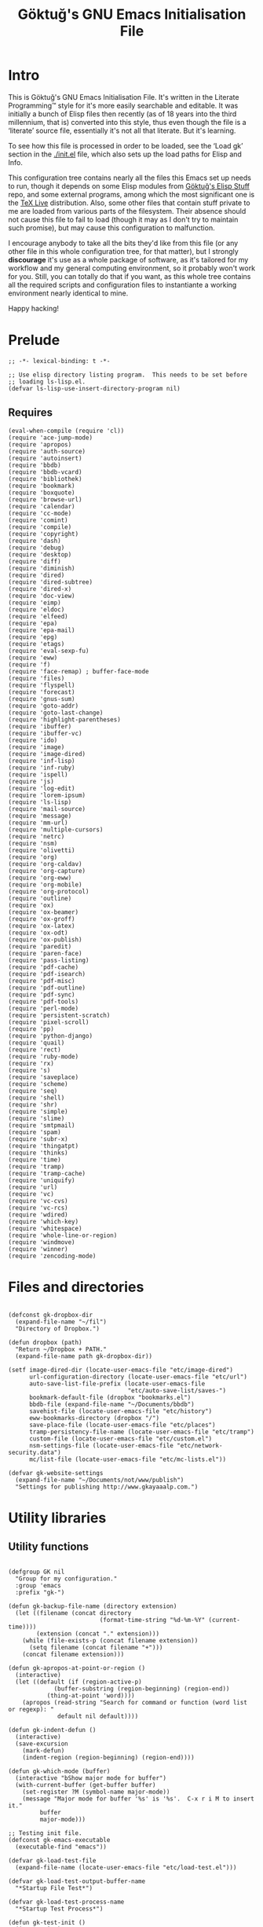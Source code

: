 #+title: Göktuğ's GNU Emacs Initialisation File
#+latex_class: gk-article

* Intro
This is Göktuğ's GNU Emacs Initialisation File.  It's written in the
Literate Programming™ style for it's more easily searchable and
editable.  It was initially a bunch of Elisp files then recently (as
of 18 years into the third millennium, that is) converted into this
style, thus even though the file is a ‘literate’ source file,
essentially it's not all that literate.  But it's learning.

To see how this file is processed in order to be loaded, see the
‘Load gk’ section in the [[./init.el]] file, which also sets up the load
paths for Elisp and Info.

This configuration tree contains nearly all the files this Emacs set
up needs to run, though it depends on some Elisp modules from [[https://github.com/cadadr/elisp][Göktuğ's
Elisp Stuff]] repo, and some external programs, among which the most
significant one is the [[https://tug.org/texlive/][TeX Live]] distribution.  Also, some other files
that contain stuff private to me are loaded from various parts of the
filesystem.  Their absence should not cause this file to fail to load
(though it may as I don't try to maintain such promise), but may cause
this configuration to malfunction.

I encourage anybody to take all the bits they'd like from this file
(or any other file in this whole configuration tree, for that matter),
but I strongly *discourage* it's use as a whole package of software,
as it's tailored for my workflow and my general computing environment,
so it probably won't work for you.  Still, you can totally do that if
you want, as this whole tree contains all the required scripts and
configuration files to instantiante a working environment nearly
identical to mine.

Happy hacking!

* Prelude
#+BEGIN_SRC elisp  :tangle yes
;; -*- lexical-binding: t -*-
#+END_SRC

#+BEGIN_SRC elisp :tangle yes :comments both
;; Use elisp directory listing program.  This needs to be set before
;; loading ls-lisp.el.
(defvar ls-lisp-use-insert-directory-program nil)
#+END_SRC

** Requires
#+BEGIN_SRC elisp :tangle yes :comments both
(eval-when-compile (require 'cl))
(require 'ace-jump-mode)
(require 'apropos)
(require 'auth-source)
(require 'autoinsert)
(require 'bbdb)
(require 'bbdb-vcard)
(require 'bibliothek)
(require 'bookmark)
(require 'boxquote)
(require 'browse-url)
(require 'calendar)
(require 'cc-mode)
(require 'comint)
(require 'compile)
(require 'copyright)
(require 'dash)
(require 'debug)
(require 'desktop)
(require 'diff)
(require 'diminish)
(require 'dired)
(require 'dired-subtree)
(require 'dired-x)
(require 'doc-view)
(require 'eimp)
(require 'eldoc)
(require 'elfeed)
(require 'epa)
(require 'epa-mail)
(require 'epg)
(require 'etags)
(require 'eval-sexp-fu)
(require 'eww)
(require 'f)
(require 'face-remap) ; buffer-face-mode
(require 'files)
(require 'flyspell)
(require 'forecast)
(require 'gnus-sum)
(require 'goto-addr)
(require 'goto-last-change)
(require 'highlight-parentheses)
(require 'ibuffer)
(require 'ibuffer-vc)
(require 'ido)
(require 'image)
(require 'image-dired)
(require 'inf-lisp)
(require 'inf-ruby)
(require 'ispell)
(require 'js)
(require 'log-edit)
(require 'lorem-ipsum)
(require 'ls-lisp)
(require 'mail-source)
(require 'message)
(require 'mm-url)
(require 'multiple-cursors)
(require 'netrc)
(require 'nsm)
(require 'olivetti)
(require 'org)
(require 'org-caldav)
(require 'org-capture)
(require 'org-eww)
(require 'org-mobile)
(require 'org-protocol)
(require 'outline)
(require 'ox)
(require 'ox-beamer)
(require 'ox-groff)
(require 'ox-latex)
(require 'ox-odt)
(require 'ox-publish)
(require 'paredit)
(require 'paren-face)
(require 'pass-listing)
(require 'pdf-cache)
(require 'pdf-isearch)
(require 'pdf-misc)
(require 'pdf-outline)
(require 'pdf-sync)
(require 'pdf-tools)
(require 'perl-mode)
(require 'persistent-scratch)
(require 'pixel-scroll)
(require 'pp)
(require 'python-django)
(require 'quail)
(require 'rect)
(require 'ruby-mode)
(require 'rx)
(require 's)
(require 'saveplace)
(require 'scheme)
(require 'seq)
(require 'shell)
(require 'shr)
(require 'simple)
(require 'slime)
(require 'smtpmail)
(require 'spam)
(require 'subr-x)
(require 'thingatpt)
(require 'thinks)
(require 'time)
(require 'tramp)
(require 'tramp-cache)
(require 'uniquify)
(require 'url)
(require 'vc)
(require 'vc-cvs)
(require 'vc-rcs)
(require 'wdired)
(require 'which-key)
(require 'whitespace)
(require 'whole-line-or-region)
(require 'windmove)
(require 'winner)
(require 'zencoding-mode)
#+END_SRC

* Files and directories
#+BEGIN_SRC elisp :tangle yes :comments both

(defconst gk-dropbox-dir
  (expand-file-name "~/fil")
  "Directory of Dropbox.")

(defun dropbox (path)
  "Return ~/Dropbox + PATH."
  (expand-file-name path gk-dropbox-dir))

(setf image-dired-dir (locate-user-emacs-file "etc/image-dired")
      url-configuration-directory (locate-user-emacs-file "etc/url")
      auto-save-list-file-prefix (locate-user-emacs-file
                                  "etc/auto-save-list/saves-")
      bookmark-default-file (dropbox "bookmarks.el")
      bbdb-file (expand-file-name "~/Documents/bbdb")
      savehist-file (locate-user-emacs-file "etc/history")
      eww-bookmarks-directory (dropbox "/")
      save-place-file (locate-user-emacs-file "etc/places")
      tramp-persistency-file-name (locate-user-emacs-file "etc/tramp")
      custom-file (locate-user-emacs-file "etc/custom.el")
      nsm-settings-file (locate-user-emacs-file "etc/network-security.data")
      mc/list-file (locate-user-emacs-file "etc/mc-lists.el"))

(defvar gk-website-settings
  (expand-file-name "~/Documents/not/www/publish")
  "Settings for publishing http://www.gkayaaalp.com.")
#+END_SRC

* Utility libraries
** Utility functions
#+BEGIN_SRC elisp :tangle yes :comments both

(defgroup GK nil
  "Group for my configuration."
  :group 'emacs
  :prefix "gk-")

(defun gk-backup-file-name (directory extension)
  (let ((filename (concat directory
                          (format-time-string "%d-%m-%Y" (current-time))))
        (extension (concat "." extension)))
    (while (file-exists-p (concat filename extension))
      (setq filename (concat filename "+")))
    (concat filename extension)))

(defun gk-apropos-at-point-or-region ()
  (interactive)
  (let ((default (if (region-active-p)
		     (buffer-substring (region-beginning) (region-end))
		   (thing-at-point 'word))))
    (apropos (read-string "Search for command or function (word list or regexp): "
			  default nil default))))

(defun gk-indent-defun ()
  (interactive)
  (save-excursion
    (mark-defun)
    (indent-region (region-beginning) (region-end))))

(defun gk-which-mode (buffer)
  (interactive "bShow major mode for buffer")
  (with-current-buffer (get-buffer buffer)
    (set-register ?M (symbol-name major-mode))
    (message "Major mode for buffer '%s' is '%s'.  C-x r i M to insert it."
	     buffer
	     major-mode)))

;; Testing init file.
(defconst gk-emacs-executable
  (executable-find "emacs"))

(defvar gk-load-test-file
  (expand-file-name (locate-user-emacs-file "etc/load-test.el")))

(defvar gk-load-test-output-buffer-name
  "*Startup File Test*")

(defvar gk-load-test-process-name
  "*Startup Test Process*")

(defun gk-test-init ()
  (interactive)
  (let ((out-buf (get-buffer-create gk-load-test-output-buffer-name)))
    (switch-to-buffer-other-window out-buf)
    (insert "Testing emacs initialisation...\n\n")
    (start-process
     gk-load-test-process-name
     out-buf
     gk-emacs-executable
     "-Q" "--batch" "-l" gk-load-test-file)))

(defvar gk-user-files
  nil
  "Config files.")

(defun gk-recompile (&optional force)
  "Recompile my files.
If FORCE is non-nil, force compilation, i.e. compile even if
up-to-date."
  (interactive "p")
  (byte-recompile-directory (locate-user-emacs-file "packages") 0)
  (byte-recompile-directory (locate-user-emacs-file "site") 0)
  (byte-recompile-directory (locate-user-emacs-file "gk") 0 (> force 1))
  (byte-recompile-directory (dropbox "") 0 (> force 1))
  (byte-recompile-file (concat gk-website-settings ".el") (> force 1) 0)
  (when custom-file
    (byte-recompile-file custom-file (> force 1) 0)))

(defun gk-command-from-proc (proc)
  `(lambda nil (interactive) (,proc)))

(defun gk-serve-directory (&optional dir port)
  (interactive (list (read-directory-name "Directory to serve: "
                                          default-directory)
                     (read-number "Port: " 8000)))
  (let ((default-directory dir))
    (async-shell-command (format "python2 -m SimpleHTTPServer %d"
                                 port))))

;; Adapted from http://www.emacswiki.org/emacs/HexColour
(defvar gk-hexcolour-keywords
  '(("#[abcdefABCDEF[:digit:]]\\{3,6\\}"
     (0 (let ((colour (match-string-no-properties 0)))
          (if (or (= (length colour) 4)
                  (= (length colour) 7))
              (put-text-property
               (match-beginning 0)
               (match-end 0)
               'face (list :background (match-string-no-properties 0)
                           :foreground
                           (if (>= (apply
                                    '+ (x-color-values
                                        (match-string-no-properties 0)))
                                   (* (apply '+ (x-color-values "white")) .6))
                               "black" ; light bg, dark text
                             "white"   ; dark bg, light text
                             )))))
        append))))

(defun gk-hexcolour-add-to-font-lock ()
  (interactive)
  (font-lock-add-keywords nil gk-hexcolour-keywords t))

(defun gk-comment-dwim (arg)
  "If region is active, or at the end of the line, call ‘comment-dwim’.
Pass ARG to ‘comment-dwim’ in that case.
Otherwise comment-out the whole line, or ARG lines."
  (interactive "*P")
  (cond
   ((save-excursion
      (beginning-of-line)
      (looking-at (concat "[[:blank:]]*" comment-start)))
    (uncomment-region (point-at-bol) (point-at-eol)))
   ((or (looking-at "[[:blank:]]*$")
        (region-active-p))
    (comment-dwim arg))
   (t (save-excursion (comment-line arg)))))

(defun gk-reformat-date (format date)
  "Parse DATE, then apply FORMAT to it.

For the format, see `format-time-string'."
  (format-time-string format (date-to-time date)))

(defun gk-tar-dotfiles ()
  "Create an encrypted tarball of dotfiles.

Take files from ~/RCS, find  corresponding files under $HOME, put
all into a tar  file, call it dotfiles-YYYY-MM-DD-HH:MM.tar, then
encrypt it using GPG."
  (interactive)
  (let* ((default-directory (expand-file-name "~"))
         (dir (expand-file-name "~/RCS"))
         (regex directory-files-no-dot-files-regexp)
         (vfiles (directory-files dir nil regex))
         (delv (lambda (x) (replace-regexp-in-string ",v$" "" x)))
         (files (mapcar delv vfiles))
         (addrcsdir (lambda (x) (format "./%s/%s" "RCS" x)))
         (adddot (lambda (x) (format "./%s" x)))
         (flist (append (mapcar addrcsdir vfiles)
                        (mapcar adddot files)))
         (tarfile (expand-file-name "~/dotfiles.tar"))
         (tarcmd (format "cd %s; tar cf \\\n %s %s"
                         default-directory
                         tarfile
                         (mapconcat 'identity flist " \\\n")))
         (gpgfile (concat tarfile ".gpg"))
         (backupfile (expand-file-name
                      (file-name-nondirectory gpgfile)
                      (dropbox "Backups/Dotfiles"))))
    (when (shell-command tarcmd)
      (when (epa-encrypt-file
             tarfile
             (epa-select-keys
              (epg-make-context)
              "Select key(s): "))
        (delete-file tarfile)
        (rename-file gpgfile backupfile t)))))

(defun gk-targpg-directory (dir outdir)
  "Tar up DIR, encrypt, put that into OUTDIR."
  (interactive (list (expand-file-name (read-directory-name "Directory: "))
                     (expand-file-name (read-directory-name "Output directory: "))))
  (let* ((default-directory (expand-file-name ".." dir))
         (dirname (format
                   "./%s"
                   (car (last (split-string-and-unquote dir "/")))))
         (tarfile (format "/tmp/%s.tar" (make-temp-name "gktargpg")))
         (gpgfile (format "%s.gpg" tarfile))
         (outfile (expand-file-name (replace-regexp-in-string
                                     "^\\.*\\(/\\.*\\)?" ""
                                     (format "%s.tar.gpg" dirname))
                                    outdir))
         (tarcmd (format "cd %s && tar cf %s %s"
                         default-directory tarfile dirname)))
    (when (shell-command tarcmd)
      (when (epa-encrypt-file
             tarfile
             (epa-select-keys
              (epg-make-context)
              "Select key(s): "))
        (delete-file tarfile)
        (rename-file gpgfile outfile t)))))

(define-error 'gk-program-absent-error "Program is absent")

(defun gk-executable-ensure (command)
  "Err-out if COMMAND is not found."
  (or (executable-find command)
      (signal 'gk-program-absent-error command)))

(defun gk-get-file-contents (file)
  "Get the contents of FILE as a string."
  (with-temp-buffer
    (insert-file-contents file)
    (buffer-substring (point-min) (point-max))))

(defun gk-deadvice (sym)
  "Remove all the advice functions from the function named SYM."
  (interactive "aRemove advices from function: ")
  (advice-mapc
   (lambda (x y)
     (ignore y)
     (remove-function (symbol-function sym) x))
   sym))

;; gk-diff-region-* - Diff two regions

;; Adapted from: <https://gist.github.com/zdavkeos/1279865>

;; To  compare   two  regions,  select   the  first  region   and  run
;; ‘gk-diff-region’.  The region is now  copied to a seperate diff-ing
;; buffer.  Next,  navigate to  the next region  in question  (even in
;; another file).   Mark the region and  run ‘gk-diff-region-now’, the
;; diff of the two regions will be displayed by ediff.

;; You  can re-select  the  first  region at  any  time by  re-calling
;; ‘gk-diff-region’.

(defun gk-diff-region ()
  "Select a region to compare"
  (interactive)
  (when (use-region-p)  ; there is a region
    (let ((buf (get-buffer-create "*Diff-region A*")))
      (with-current-buffer buf
        (erase-buffer))
      (append-to-buffer buf (region-beginning) (region-end))))
  (message "Now select other region to compare and run `diff-region-now`"))

(defun gk-diff-region-now ()
  "Compare current region with region already selected by `diff-region`"
  (interactive)
  (when (use-region-p)
    (let ((bufa (get-buffer-create "*Diff-region A*"))
          (bufb (get-buffer-create "*Diff-region B*")))
      (with-current-buffer bufb
        (erase-buffer))
      (append-to-buffer bufb (region-beginning) (region-end))
      (ediff-buffers bufa bufb))))

(defun gk-sudo (cmd)
  "Run CMD as superuser."
  (interactive (list (read-shell-command "Shell command (sudo): ")))
  (with-temp-buffer
    (cd (concat "/sudo::" (expand-file-name default-directory)))
    (prog1
        (shell-command cmd (current-buffer))
      (cd default-directory)
      (when (called-interactively-p 'any)
        ;; The command output can include ‘%’ which may cause message
        ;; to signal error.
        (message "%s" (buffer-string))))))

;; Mount helpers.
(defvar gk-mtp-dir "/mnt/mtp/"
  "Mount point for MTP devices.")

(defvar gk-ukey-dir "/mnt/ukey/"
  "Mount point for MTP devices.")

(defun gk-mount-mtp ()
  (interactive)
  (let ((ret (gk-sudo (format
                       "simple-mtpfs -oallow_other,enable-move %s" gk-mtp-dir))))
    (cond ((stringp ret) (error ret))
          ((zerop ret) (find-file gk-mtp-dir))
          (t (error "simple-mtpfs(1) returned %d" ret)))))

(defun gk-unmount-mtp ()
  (interactive)
  (let ((ret (gk-sudo (format "umount %s" gk-mtp-dir))))
    (cond ((stringp ret) (error ret))
          ((zerop ret) (message "Unmounted %s" gk-mtp-dir))
          (t (error "unmount(1) returned %d" ret)))))

(defun gk-mount-ukey (fs)
  (interactive
   (list (completing-read "Choose filesystem for ukey: " '(ufs msdos) nil t)))
  (cond
   ((string= fs "ufs") (gk-ukey-mount-ufs))
   ((string= fs "msdos") (gk-ukey-mount-msdos))))

(defun gk-ukey-mount-msdos ()
  (interactive)
  (let ((ret (gk-sudo (format "mount %s" gk-ukey-dir))))
    (cond ((stringp ret) (error ret))
          ((zerop ret) (find-file gk-ukey-dir))
          (t (error "mount(1) returned %d" ret)))))

(defun gk-ukey-mount-ufs ()
  (interactive)
  (let ((ret (gk-sudo (format "mount -t ext2fs /dev/da0p1 %s" gk-ukey-dir))))
    (cond ((stringp ret) (error ret))
          ((zerop ret) (find-file gk-ukey-dir))
          (t (error "mount(1) returned %d" ret)))))

(defun gk-unmount-ukey ()
  (interactive)
  (gk-sudo "sync")
  (let ((ret (gk-sudo (format "umount %s" gk-ukey-dir))))
    (cond ((stringp ret) (error ret))
          ((zerop ret) (message "Unmounted %s" gk-ukey-dir))
          (t (error "unmount(1) returned %d" ret)))))


(defun gk-gui-p ()
  (or window-system (daemonp)))

(defun gk-find-text-footnote-definition ()
  (interactive)
  (when (looking-at "[[(]?\\([0-9*]+\\)[\])]?")
    (push-mark (point))
    (goto-char (point-max))
    (re-search-backward (concat "^" (match-string 1) "[^1234567890]"))))

(defun gk-find-text-footnote-definition--mouse (&optional event)
  "Find footnote definition according to plain text conventions."
  (interactive "@e")
  (when event (goto-char (cadadr event)))
  (gk-find-text-footnote-definition))

;; Adapted from https://crowding.github.io/blog/2014/08/16/replace-less-with-emacs/
(defun gk-less (fifo)
  "Companion function for ‘extras/eless.sh’."
  (let* ((buf (generate-new-buffer "*pager*"))
         (proc (start-process "gk-pager" buf "cat" fifo)))
    (view-buffer buf 'kill-buffer)
    ;; make sure point stays at top of window while process output accumulates
    (set-process-filter
     proc
     (lambda (proc string)
       (let ((buf (process-buffer proc))
             (mark (process-mark proc)))
         (with-current-buffer buf
           (let ((buffer-read-only nil))
             (save-excursion
               (goto-char mark)
               (insert string)
               (ansi-color-apply-on-region mark (point))
               (set-marker mark (point))))))))))
;; Make sure that emacs itself uses ‘more’,  necessary for ‘man’ command.
(setenv "PAGER" "more")

(defun gk-swap-windows (&optional arg)
  "Swap the buffer of the selected window with that of the next one.
When ARG is a positive number, repeat that many times."
  (interactive "p")
  (dotimes (i (or arg 1))
    (ignore i)
    (let ((next (window-buffer (next-window)))
          (this (current-buffer)))
      (unless (equal this next)
        (switch-to-buffer next nil t)
        (switch-to-buffer-other-window this)))))

(defun gk-count-my-lisp ()
  "Count the lines of Lisp in ‘user-emacs-directory’.
Returns a plist where :files is the number of files and :lines is
the number of lines."
  (interactive)
  (let ((lisp-files
         (append
          (directory-files (locate-user-emacs-file ".") t
                           "^\\(init\\|load\\).*el$")
          (directory-files (locate-user-emacs-file "gk") t "el$")
          (directory-files (locate-user-emacs-file "lisp") t "el$")
          (directory-files (locate-user-emacs-file "extras") t "el$")
          (directory-files (locate-user-emacs-file "themes") t "el$")))
        (sum 0)
        buf files)
    (setf files (length lisp-files))
    (dolist (el lisp-files sum)
      (setf buf (find-file-noselect el))
      (with-current-buffer buf
        (incf sum (count-lines (point-min) (point-max))))
      (kill-buffer buf))
    (when (called-interactively-p 'any)
      (message "%d lines of Elisp in %d files." sum files))
    (list :files files :lines sum)))

(defun gk-kill-buffer-file-name ()
  "Push the buffer's file name to the ‘kill-ring’."
  (interactive)
  (if-let* ((fil (buffer-file-name)))
      (with-temp-buffer
        (insert fil)
        (kill-region (point-min) (point-max)))
    (error "Buffer not visiting a file.")))

(defun gk-get-last-message ()
  "Copy-as-kill the last echoed message."
  (interactive)
  (with-current-buffer (messages-buffer)
    (save-excursion
      (goto-char (point-max))
      (forward-line -1)
      (clipboard-kill-ring-save
       (line-beginning-position) (line-end-position)))))

(defalias 'dmesg
  (defun gk-dmesg (&optional lines)
    (interactive "P")
    (async-shell-command (format "dmesg | tail -n %d" (or lines 10)))))

(defun gk-dired-visit-default-directory ()
  (interactive)
  (dired default-directory))

(defun gk-home ()
  "Take me to the home view."
  (interactive)
  (delete-other-windows)
  (find-file (gk-org-dir-file "start.org")))

(defun gk-maybe-expand-abbrev-or-space ()
  (interactive)
  (when (null (expand-abbrev))
    (insert " ")))

(defun gk-numeronym (name)
  "Generate a numeronym of NAME, an arbitrary string.
A numeronym is the initial letter, the length of the name in
characters, and the last letter,
i.e. i18n -> internationalisation."
  (interactive (list (read-string "Enter the name to be numeronymified: ")))
  (let ((len (length name)))
    (unless (>= len 2) (user-error "The name must be at least three characters long"))
    (message (format "%c%d%c" (aref name 0) (- len 2) (aref name (1- len))))))

(defun gk-unbind-key (keyseq)
    "Unset the KEYSEQ in ‘gk-minor-mode-map’."
    (interactive "kKey sequence to unset: ")
    (define-key gk-minor-mode-map keyseq nil)
    (message "Done."))

(defun gk-delete-buffer-file ()
  (interactive)
  (delete-file (buffer-file-name) delete-by-moving-to-trash))

(defun gk-truncate-and-fill-string (len s)
  (let ((slen (length s)))
    (if (> slen len)
        (s-truncate len s)
      (concat s (make-string (- len slen) ?\ )))))
#+END_SRC

** Utility macros
#+BEGIN_SRC elisp :tangle yes :comments both

(defmacro when-fbound (proc &rest args)
  "Run proc if bound.
\(when-fbound PROC ARGS...)"
  `(when (fboundp (quote ,proc))
     (,proc ,@args)))

(defmacro gk-interactively (&rest body)
  "Wrap the BODY in an interactive lambda form.
Return the lambda."
  `(lambda nil (interactive) ,@body))

(defun $-find-args (seq)
  (seq-sort
   (lambda (sym1 sym2)
     (< (string-to-number (substring (symbol-name sym1) 1))
        (string-to-number (substring (symbol-name sym2) 1))))
   (seq-filter
    (lambda (x)
      (and (symbolp x) (equal 0 (string-match "\\$[0-9]+" (symbol-name x)))))
    (seq-uniq (-flatten seq)))))

(defmacro $ (&rest body)
  "Shortcut for lambdas.

Inside this form symbols in the form $N where N is a positive
integer are to stand for positional arguments to the generated
lambda.

If the car of the BODY is a vector though, that vector becomes
the argument list of the new lambda."
  (let ((head (car body))
        (tail (cdr body))
        args the-body)
    (if (vectorp head)
        ;; Convert it to a list.
        (setf args (seq-into head 'list)
              the-body tail)
      (setf args ($-find-args body)
            the-body body))
    `(lambda ,args ,@the-body)))

(defmacro gk-with-new-frame (parameters &rest body)
  "Create a new frame and run BODY in it.
PARAMETERS are passed into ‘make-frame’."
  (declare (indent defun))
  (let ((frame (gensym)))
    `(let ((,frame (make-frame ,parameters)))
       (raise-frame ,frame)
       (select-frame-set-input-focus ,frame)
       (progn ,@body))))

(defmacro setc (variable value)
  "Exactly like setq, but handles custom."
  `(funcall (or (get ',variable 'custom-set) 'set-default) ',variable ,value))
#+END_SRC

** Association lists
#+BEGIN_SRC elisp :tangle yes :comments both
(defun dissoc (key list &optional arg)
  "Delete pairs whose car is `equal' to KEY from LIST.

ARG is an internal argument."
  (let ((p (car list))
        (r (cdr list)))
    (if list
        (if (equal (car p) key)
            (dissoc key r arg)
          (dissoc key r (append arg (list p))))
      arg)))

(defun assoca (keyseq list)
  "Arbitrary depth multi-level alist query.

KEYSEQ is the list of keys to look up in the LIST.  The first key
from KEYSEQ is looked up in the LIST, then the next key from
KEYSEQ is looked up in the CDR of the return value of that
operation, and so on until all the KEYSEQ is exhausted.  The
resultant value is returned, or nil, in case one or more keys are
not found in the LIST.

Examples:
\(forecast--assoca '(a b c)
 '((a . ((b . ((c . e)
               (k . g)))
         (z . q)))
   (r . s)))
 => e

\(forecast--assoca '(a t)
 '((a . ((b . ((c . e)
               (k . g)))
         (z . q)))
   (r . s)))
 => nil

\(forecast--assoca '(a o t)
 '((a . ((b . ((c . e)
               (k . g)))
         (z . q)))
   (r . s)))
 => nil

\(forecast--assoca nil
 '((a . ((b . ((c . e)
               (k . g)))
         (z . q)))
   (r . s)))
 => ((a (b (c . e) (k . g)) (z . q)) (r . s))."
  (let ((ks (if (listp keyseq) keyseq (list keyseq)))
        (ret list))
    (dolist (k ks ret)
      (setq ret (cdr (assoc k ret))))))
#+END_SRC

** File utilities
#+BEGIN_SRC elisp :tangle yes :comments both
(defun gk-existing-file-name-or-nil (filename)
  (when (file-exists-p filename)
    filename))

(defun gk-sanitise-dir-files (dir &optional recurse)
  "Remove problematic chars from filenames in DIR.

If RECURSE non-nil, or called interactively with a universal
prefix, recurse in the directories.

The following things are changed:

- Transform \"ı\" to \"i\".  Files with this character in name
  cannot be synced to Dropbox.

If, after tranformations, the new file name is not unique, prompt
the user for taking action."
  (interactive "DDirectory to sanitise: \nP")
  ;; If non-nil, set to t, as numeric values would result in
  ;; complications when debugging.
  (when recurse (setq recurse t))
  (let* ((items (directory-files dir t "[^/\\.+$]" t))
         (subdirs)
         (rename (lambda (f)
                   (let* ((ı (replace-regexp-in-string "ı" "i" f t))
                          (İ (replace-regexp-in-string "İ" "I" ı t))
                          (name İ))
                     (unless (string= f name)
                       (while (file-exists-p name)
                         (let ((new-name
                                (read-file-name
                                 (format
                                  "File `%s' exists.  Please provide new name: " name)
                                 (file-name-directory f))))
                           (setq name new-name))))
                     name))))
    (dolist (f items)
      (let ((n (funcall rename f)))
        (when (file-directory-p n)
          (push subdirs n))
        (when (and
               (not (string= f n))
               (y-or-n-p
                (format "Rename as following?\nOld: %s\nNew: %s" f n)))
          (rename-file f n 1993))))
    (when recurse
      (dolist (subdir subdirs)
        (gk-sanitise-dir-files subdir recurse)))))
#+END_SRC

* The GK minor mode
#+BEGIN_SRC elisp :tangle yes :comments both
(defvar gk-minor-mode-map
  (make-sparse-keymap)
  "Where to put all my bindings.")

(defvar gk-minor-mode-prefix-map
  (make-sparse-keymap)
  "Prefix map for my bindings.")

(fset 'gk-minor-mode-prefix-map gk-minor-mode-prefix-map)

(defvar gk-minor-mode-prefix "\C-c"
  "Keymap prefix for `gk-minor-mode'.")

(define-minor-mode gk-minor-mode
  "Global minor mode for customisations.
\\{gk-minor-mode-map}"
  nil "" gk-minor-mode-map
  (let ((map gk-minor-mode-map))
    (define-key map gk-minor-mode-prefix #'gk-minor-mode-prefix-map)))

(define-globalized-minor-mode global-gk-minor-mode gk-minor-mode
  gk-minor-mode)
#+END_SRC

* Customisations
** Fonts
#+BEGIN_SRC elisp :tangle yes :comments both
(defconst gk-default-fonts-plist
  (list :serif "DejaVu Serif"
        :sans "DejaVu Sans"
        :mono "DejaVu Sans Mono"
        :forecast-moon-phase "Quivira")
  "A plist, default fonts.")

;; Set up so that there's 75-80 chars width for half-sized horizontal
;; windows.
(defconst gk-font-default-height 110)
(defconst gk-font-variable-pitch-height 110)
(defalias 'gk-font-org-variable-pitch-height
  'gk-font-variable-pitch-height)

(defun gk-font (type)
  "Get default font for TYPE, a keyword.

nil if absent."
  (plist-get gk-default-fonts-plist type))
#+END_SRC

** Outline
#+BEGIN_SRC elisp :tangle yes :comments both

(defun gk-turn-on-outline-minor-mode (headline-begin headline-end prefix)
  "Turn on the `outline-minor-mode'.

Set locally the variable `outline-regexp' to HEADLINE-BEGIN.
Set locally the variable `outline-heading-end-regexp' to HEADLINE-END.
Set locally the variable `outline-minor-mode-prefix' to PREFIX."
  (setq-local outline-regexp headline-begin)
  (setq-local outline-heading-end-regexp headline-end)
  (setq-local outline-minor-mode-prefix (kbd prefix))
  (outline-minor-mode)
  (local-set-key outline-minor-mode-prefix outline-mode-prefix-map))
#+END_SRC

** Things
#+BEGIN_SRC elisp :tangle yes :comments both

(defmacro gk-make-thing-marker (thing)
  (let ((thingname (symbol-name thing)))
    `(defun ,(intern (concat "gk-mark-" thingname)) ()
       ,(concat "Mark the " thingname " under cursor.")
       (interactive)
       (let ((b (bounds-of-thing-at-point (quote ,thing))))
         (set-mark (point))
         (goto-char (car b))
         (push-mark (cdr b) t t)))))

(defvar gk-things '(list sexp defun filename url email word paragraph
                         sentence whitespace line page symbol)
  "A list of known things")

(dolist (thing gk-things)
  (eval `(gk-make-thing-marker ,thing)))

(defun gk-mark-thing ()
  "Interactively find some THING to mark."
  (interactive)
  (funcall
   (intern
    (concat
     "gk-mark-"
     (completing-read
      "What to mark (hit TAB to complete): "
      (mapcar #'symbol-name gk-things)
      nil t)))))
#+END_SRC

** Backups
Save all backups to a designated place (see =backup-directory-alist=),
be generous in keepbing backups.

#+BEGIN_SRC elisp :tangle yes :comments both

(setf
 ;; Make a backup of a file the first time it is saved.
 make-backup-files t
 ;; Make backup first, then copy to the original.
 backup-by-copying nil
 ;; Version-numbered backups.
 version-control t
 ;; Keep a lot of copies.  Only not version-controlled files (see
 ;; ‘vc-make-backup-files’.
 kept-old-versions 10000
 kept-new-versions kept-old-versions
 backup-directory-alist `(("." . ,(expand-file-name "~/.emacs-backups"))))
#+END_SRC

** Comint
*** Common
#+BEGIN_SRC elisp :tangle yes :comments both

(defun gk-toggle-comint-process-echoes ()
  "Toggle ‘comint-process-echoes’ variable."
  (interactive)
  (message
   (if (setq-local comint-process-echoes (not comint-process-echoes))
       "Turned *on* comint echo filter."
     "Turned *off* comint echo filter.")))

(define-key comint-mode-map "\C-c\C-e" 'gk-toggle-comint-process-echoes)
(define-key comint-mode-map (kbd "C-c DEL") 'comint-clear-buffer)
#+END_SRC

*** Shell mode
#+BEGIN_SRC elisp :tangle yes :comments both

(add-hook 'shell-mode-hook 'gk-shell-mode-hook)

(defun gk-shell-mode-hook ()
  "Hook for `shell-mode'."
  ;; BSD /bin/sh echoes.
  (when (and (not (memq system-type '(gnu gnu/linux gnu/kfreebsd)))
             (string-match "/k?sh$" (getenv "SHELL")))
    (setq-local comint-process-echoes t)))
#+END_SRC

** Dired
*** The hook
#+BEGIN_SRC elisp :tangle yes :comments both
(defun gk-dired-hook ()
  "Main hook for `dired-mode'."
  ;; C-x M-o -> toggle omitting
  ;; * O -> mark omitted
  (dired-omit-mode 1)
  (dired-hide-details-mode 1))

(add-hook 'dired-mode-hook #'gk-dired-hook)
#+END_SRC

*** Customisations
#+BEGIN_SRC elisp :tangle yes :comments both
(setf
 ;; Omit ., .., #*, *~, ~,v.
 dired-omit-files "^\\(\\.\\|#\\)\\(.+\\|.+\\(~\\|,v\\)\\)?$"
 ;; Show symlinks' targets: it's useful, and dired-subtree is stupid
 ;; otherwise.
 dired-hide-details-hide-symlink-targets nil
 ;; No need to specially treat symlinks.
 dired-symlink-face nil)

(setf ls-lisp-dirs-first t)

(setf
 ;; Ask for confirmation
 wdired-confirm-overwrite t
 ;; Human readable size.
 dired-listing-switches "-alh")
#+END_SRC

*** Keymappings
#+BEGIN_SRC elisp :tangle yes :comments both
(define-key dired-mode-map (kbd "W") 'wdired-change-to-wdired-mode)
#+END_SRC

*** Subtrees
#+BEGIN_SRC elisp :tangle yes :comments both

(define-key dired-mode-map "i" 'dired-subtree-toggle)

(setf dired-subtree-use-backgrounds nil)

(defun gk-dired-subtree-hook ()
  ;; Reset omissions when necessary.  Subtrees do not initially apply
  ;; omissions.
  (when dired-omit-mode
    (dired-omit-mode +1)))

(add-hook 'dired-subtree-after-insert-hook 'gk-dired-subtree-hook t)
#+END_SRC

** Documents
*** PDF-tools
#+BEGIN_SRC elisp :tangle yes :comments both
(setf
 pdf-info-epdfinfo-program
 (gk-executable-ensure "~/co/External/emacs-pdf-tools/server/epdfinfo")
 pdf-tools-enabled-modes
 '(pdf-isearch-minor-mode
   pdf-links-minor-mode
   pdf-misc-minor-mode
   pdf-outline-minor-mode
   pdf-misc-size-indication-minor-mode
   pdf-misc-menu-bar-minor-mode
   pdf-sync-minor-mode
   pdf-misc-context-menu-minor-mode
   pdf-cache-prefetch-minor-mode)
 ;; Manually change the page.
 pdf-view-continuous nil)

(pdf-tools-install)

(define-key pdf-view-mode-map (kbd "M-w") #'pdf-view-kill-ring-save)
(define-key pdf-view-mode-map (kbd "C-w") #'pdf-view-kill-ring-save)
#+END_SRC

*** PDF utilites
#+BEGIN_SRC elisp :tangle yes :comments both
(setf bibliothek-path
      (nconc
       (list "~/fil/PDFs" "~/Desktop/papers" "~/Desktop/leggi" "~/Desktop/print"
             "~/Desktop")
       (directory-files "~/Desktop/rsc" t "[a-z]" t)))

(defalias 'library 'bibliothek)
#+END_SRC
** Global modes
This module provides utilities for global modes, like turning them on
and off collectively with a single command, registering and
unregistering them, disabling default modes etc.

All the modes listed in =gk-global-modes= are toggled on with an
=after-init-hook=, so modifications to this variable that happen up
until the execution of the named hook will actually determine which
modes are turned on.

=gk-disabled-modes= is a list of modes to disable.

Each of this lists contain symbols, actually =*-mode= functions.  The
ones in the former will be called with =+1= as the argument, and ones
in the latter with =-1=.

Do not use this as a hook, add to =after-init-hook= instead.

#+BEGIN_SRC elisp :tangle yes :comments both
(defvar gk-global-modes nil "List of global modes to be enabled.")
(defvar gk-disabled-modes nil "List of disabled global modes.")

(defun gk-toggle-global-modes (&optional disable)
  "Enable or disable the modes listed in `gk-global-modes'.

If DISABLE is  non-nil, call each of those modes  with a negative
integer argument, otherwise positive."
  (interactive "P")
  (let (errors)
    ;; Enable global modes
    (dolist (mode gk-global-modes)
      (condition-case e
          (funcall mode (if disable -1 1))
        (error (push `(,mode ,e) errors))))
    ;; Disable modes in gk-disabled-modes
    (dolist (mode gk-disabled-modes)
      (condition-case e
          (funcall mode -1)
        (error (push `(,mode ,e) errors))))
    (when errors
      (warn "Following errors occurred when activating global modes:\n%S"
            errors))))

(add-hook 'after-init-hook 'gk-toggle-global-modes)
#+END_SRC

** Input methods
#+BEGIN_SRC elisp :tangle yes :comments both
(require 'gk-greek)
(require 'gk-unilat)
#+END_SRC

*** Armenian
#+BEGIN_SRC elisp :tangle yes :comments both
(quail-define-package
 "armenian-translit" "Armenian" "Հ" nil
 "A transliteration scheme for Armenian characters.")

(quail-define-rules
 ("a" ?ա) ("b" ?բ) ("g" ?գ) ("d" ?դ) ("e" ?ե) ("ye" ?ե) ("z" ?զ)
 ("ee" ?է) ("e'" ?ը) ("t'" ?թ) ("zh" ?ժ) ("i" ?ի) ("l" ?լ) ("x" ?խ)
 ("c" ?ծ) ("k" ?կ) ("h" ?հ) ("j" ?ձ) ("g." ?ղ) ("ch." ?ճ) ("m" ?մ)
 ("y" ?յ) ("n" ?ն) ("sh" ?շ) ("o" ?ո) ("vo" ?ո) ("ch" ?չ) ("p" ?պ)
 ("jh" ?ջ) ("r." ?ռ) ("s" ?ս) ("v" ?վ) ("t" ?տ) ("r" ?ր) ("c'" ?ց)
 ("w" ?ւ) ("p'" ?փ) ("k'" ?ք) ("o'" ?օ) ("f" ?ֆ) ("u" ["ու"]) ("ev" ?և)
 ("?" ?՞) ("." ?։) (".'" ?՝) (";" ?՟) (";'" ?՛) ("!" ?՜)
 ("A" ?Ա) ("B" ?Բ) ("G" ?Գ) ("D" ?Դ) ("E" ?Ե) ("YE" ?Ե)
 ("Ye" ?Ե) ("Z" ?Զ) ("EE" ?Է) ("E'" ?Ը) ("T'" ?Թ) ("ZH" ?Ժ) ("I" ?Ի)
 ("L" ?Լ) ("X" ?Խ) ("C" ?Ծ) ("K" ?Կ) ("H" ?Հ) ("J" ?Ձ) ("G." ?Ղ)
 ("CH." ?Ճ) ("M" ?Մ) ("Y" ?Յ) ("N" ?Ն) ("SH" ?Շ) ("O" ?Ո) ("VO" ?Ո)
 ("Vo" ?Ո) ("CH" ?Չ) ("P" ?Պ) ("JH" ?Ջ) ("R." ?Ռ) ("S" ?Ս) ("V." ?Վ)
 ("T" ?Տ) ("R" ?Ր) ("C'" ?Ց) ("W" ?Ւ) ("P'" ?Փ) ("K'" ?Ք) ("O" ?Օ)
 ("F" ?Ֆ) ("U" ["Սւ"]))
#+END_SRC

*** Syriac
#+BEGIN_SRC elisp :tangle yes :comments both
(quail-define-package
 "syriac-translit" "Syriac transliteration" "ܣܪ" nil
 "A transliteration scheme for Syriac characters.")
(quail-define-rules
 ;; Letters.
 ("a"	?ܐ)	("b"	?ܒ)	("g"	?ܓ)	("d"	?ܕ)
 ("h"	?ܗ)	("w"	?ܘ)	("z"	?ܙ)	("k"	?ܚ)
 ("t"	?ܛ)	("i"	?ܝ)	("c"	?ܟ)	("l"	?ܠ)
 ("m"	?ܡ)	("n"	?ܢ)	("s"	?ܣ)	("'"	?ܥ)
 ("p"	?ܦ)	("S"	?ܨ)	("q"	?ܩ)	("r"	?ܪ)
 ("sh"	?ܫ)	("T"	?ܬ)
 ;; Punctuation.
 ("."	?܁)	(":"	?܃))
#+END_SRC

** Text editing
*** UTF-8 input minor mode :obsolete:
#+BEGIN_SRC elisp :tangle yes :comments both
(defvar gk-utf8-entry-mode-map
  (make-sparse-keymap))

(define-minor-mode gk-utf8-entry-mode
  "Minor mode for definition of some shortcuts for UTF8 characters."
  nil " u8"
  gk-utf8-entry-mode-map)

(defvar gk-utf8-combining-diacritic-keybindings-alist nil)
(defvar gk-utf8-combining-diacritic-keybindings-prefix nil)
(defvar gk-utf8-character-shortcuts-alist nil)
(defvar gk-utf8-character-shortcuts-prefix nil)

(defun gk-utf8-set-bindings (prefix binding-alist)
  "Set utf-8bindings.
Use PREFIX as prefix key.
Bindings come from BINDING-ALIST."
  (dolist (i binding-alist)
    (let* ((key (car i))
           (char (cdr i))
           (binding (concat prefix " " key))
           (fun `(lambda ()
                   (interactive)
                   (insert-char ,char))))
      (define-key gk-utf8-entry-mode-map
        (kbd binding) (eval fun)))))

(defun gk-utf8--update-hook ()
  "Hook for updating utf8 binding definitions."
  (gk-utf8-set-bindings
   gk-utf8-character-shortcuts-prefix
   gk-utf8-character-shortcuts-alist)
  (gk-utf8-set-bindings
   gk-utf8-combining-diacritic-keybindings-prefix
   gk-utf8-combining-diacritic-keybindings-alist))

(add-hook 'gk-utf8-entry-mode-hook #'gk-utf8--update-hook)
#+END_SRC

*** Utilites
#+BEGIN_SRC elisp :tangle yes :comments both

(defun gk-empty-kill-ring ()
  "Empty the kill ring."
  (interactive)
  (when kill-ring
    (setq kill-ring nil)
    (garbage-collect)))

(defun gk-bol ()
  "Alternate between the first and the indentation on a line."
  (interactive)
  (let ((bolf (if visual-line-mode #'beginning-of-visual-line
                #'beginning-of-line))
        (p  (point)))
    ;; We do this to prevent any flicker happening between
    ;; ‘back-to-indentation’ and ‘bolf‘ when going to
    ;; ‘beginning-of-line’.
    (goto-char
     (save-excursion
       ;; If visual-line-mode is on and we're on a continuation line,
       ;; go to the beginning of the continuation line.
       ;;
       ;; XXX: sometimes this goes to the previous line because of
       ;; word-wrapping
       (if (and visual-line-mode
                (>= (- p (line-beginning-position))
                    (window-width)))
           (funcall bolf)
         ;; Else, do the toggling.
         (progn
           ;; Go back to indentation.
           (back-to-indentation)
           ;; If we didn't move, we were already at the indentation.
           ;; Go to the beginning of the line.
           (when (= p (point))
             (funcall bolf))))
       ;; Return the point.
       (point)))))

(defun gk-join-nl ()
  "Join the line under point with the next line."
  (interactive)
  (forward-line 1)
  (join-line))

(defun gk-eat-spaces-to-the-right ()
  (interactive)
  (save-excursion
    (when (re-search-forward "[ \t]+" nil t)
      (replace-match "" nil nil))))

(defun gk-reverse-rectangle (&optional start end)
  "Reverse each line of a rectangle.

START and END are corners of the rectangle, ignored if the region
is active."
  (interactive)
  (if (region-active-p)
      (setq start (region-beginning)
            end   (region-end))
    (error "Region not active and no corners specified."))
  (let ((rect (delete-extract-rectangle start end)))
    (save-excursion
      (goto-char start)
      (insert-rectangle (mapcar #'reverse rect)))))

(defun gk-lowercase-this-or-previous-word ()
  (interactive)
  (save-excursion
    (backward-word)
    (mark-word)
    (downcase-word 1)))

(defun gk-upcase-this-or-previous-word ()
  (interactive)
  (save-excursion
    (backward-word)
    (mark-word)
    (upcase-word 1)))

(defun gk-end-sentence (punctuation)
  "Finish a sentence with a punctuation and two spaces.

PUNCTUATION is the punctuation to use"
  (interactive (list (read-char "Punctuation: ")))
  (insert (format "%c  " punctuation)))


(defun asterism ()
  "Insert an asterism, centered in the line."
  (interactive)
  (insert "⁂")
  (center-line))
#+END_SRC

*** Common
#+BEGIN_SRC elisp :tangle yes :comments both
(diminish 'visual-line-mode "¬")
(diminish 'gk-utf8-entry-mode)
(diminish 'olivetti-mode "𝍌")
;; i.e. ‘auto-fill-mode’, but diminish does not like that.
(diminish 'auto-fill-function "㊟")

(setq-default olivetti-body-width 85)

(defun gk-text-editing-modes-hook ()
  "Hook for `text-mode'."
  (setq-local truncate-lines nil)
  (visual-line-mode 1)
  (gk-utf8-entry-mode 1)
  (toggle-input-method)
  (olivetti-mode 1))

(add-hook 'text-mode-hook 'gk-text-editing-modes-hook)

(add-to-list 'gk-global-modes 'electric-quote-mode)
#+END_SRC

*** Automated editing
This section contains various hooks that automate some editing tasks.

#+BEGIN_SRC elisp :tangle yes :comments both
(add-hook 'before-save-hook #'copyright-update)
#+END_SRC
*** Configuration
#+BEGIN_SRC elisp :tangle yes :comments both
(setf
 ;; Sentence.  Other sentence.
 sentence-end-double-space t
 ;; Words:  other words.
 colon-double-space t
 ;; Guillemets
 electric-quote-chars '(?‘ ?’ ?« ?»))

;; Justify.
(setq-default default-justification 'left)
#+END_SRC

*** Quail
#+BEGIN_SRC elisp :tangle yes :comments both
(setf
 quail-keyboard-layout
 (concat
  "                              "
  " 1!2\"3£4$5%6^7&8*9(0)[{]}    "
  "  ’@,<.>pPyYfFgGcCrRlL/?=+   "
  "   aAoOeEuUiIdDhHtTnNsS-_#~   "
  "  \\|;:qQjJkKxXbBmMwWvVzZ      "
  "                                "))

(defvar gk-input-methods
  '("unilat-gk"
    "greek-translit-gk"
    "greek-ibycus4" ; ancient greek
    "ipa-x-sampa"
    "arabic"
    "hebrew"
    "armenian-translit"))

(defun gk-cycle-input-methods (arg)
  "Activate the next input method from `gk-input-methods'.

If ARG is non-nil or called with a universal argument, cycle
backwards."
  (interactive "^p")
  (cond ((and (eq arg 1) (not current-input-method))
         (set-input-method (car gk-input-methods)))
        ((and (eq arg 1) current-input-method)
         (set-input-method
          (or (cadr (member current-input-method gk-input-methods))
              (car gk-input-methods))))
        ((and (eq arg 4) (not current-input-method))
         (set-input-method (car (last gk-input-methods))))
        ((and (eq arg 4) (equal current-input-method (car gk-input-methods)))
         (set-input-method (car (last gk-input-methods))))
        ((and (eq arg 4) current-input-method)
         (set-input-method
          (nth (or (1- (position current-input-method
                                    gk-input-methods
                                    :test #'equal))
                   (1- (length gk-input-methods)))
               gk-input-methods)))))
#+END_SRC

*** Language environments
#+BEGIN_SRC elisp :tangle yes :comments both
;; Use `unilat-gk' whenever possible.
(dolist (lang gk-unilat-languages)
  (let* ((env (assoc lang language-info-alist))
         (im (assoc 'input-method env)))
    ;; Some language environments may  not have an input-method field,
    ;; namely English.
    (when im
      (setcdr im "unilat-gk"))))
#+END_SRC

*** UTF-8
#+BEGIN_SRC elisp :tangle yes :comments both
(setf gk-utf8-combining-diacritic-keybindings-alist
      '(("," . 807) ; COMBINING CEDILLA
        ("p" . 801) ; COMBINING PALATALIZED HOOK BELOW
        ("-" . 772) ; COMBINING MACRON
        (":" . 776) ; COMBINING DIAERESIS
        ))

(setf gk-utf8-character-shortcuts-alist
      '(("s" . ?ʃ) ; IPA Voiceless palato-alveolar sibilan fricative
        ("z" . ?ʒ) ; IPA Voiced palato-alveolar sibilan fricative
        ("!" . ?ʔ) ; IPA Glottal stop
        ("v" . ?✓)
        ("x" . ?❌)
        ("n" . ?№)
        ("h" . ?♥)
        ("t" . ?₺)
        ("+" . ?±)
        ("S" . ?§)
        ("P" . ?¶)
        ))

(setf gk-utf8-character-shortcuts-prefix
      "C-c 8")
(setf gk-utf8-combining-diacritic-keybindings-prefix
      gk-utf8-character-shortcuts-prefix)

(add-hook 'gk-minor-mode-hook #'gk-utf8-entry-mode)
#+END_SRC

*** HTML
#+BEGIN_SRC elisp :tangle yes :comments both

(defun gk-html-mode-hook ()
  "Hook for `html-mode'."
  (setf indent-tabs-mode nil))

(add-hook 'sgml-mode-hook 'zencoding-mode)
(add-hook 'html-mode-hook 'zencoding-mode)
(add-hook 'html-mode-hook 'gk-html-mode-hook)
(setq zencoding-preview-default nil)
#+END_SRC

*** Editing macroes
#+BEGIN_SRC elisp :tangle yes :comments both
(setf
 ;; Don't show annoying register previews that mess up my macro
 ;; recordings.  Hit C-h to bring it up if necessary.
 register-preview-delay nil)
#+END_SRC

*** Troff editing
#+BEGIN_SRC elisp :tangle yes :comments both
(defvar gk-nroff-compile-command-template
  "< %s tbl | troff -Tps -me | dpost | ps2pdf - %s.pdf"
  "Template for use in producing the ‘compile-command’ for
‘nroff-mode’ buffers.  The first ‘%s’ will be replaced with the
name of the current buffer, the second with same but without the
file extension.")

(defun gk-nroff-mode-hook ()
  (let* ((bufnam (buffer-name))
         (bufnam2 (file-name-sans-extension bufnam)))
    (setq-local
     compile-command
     (format gk-nroff-compile-command-template bufnam bufnam2))))

(add-hook 'nroff-mode-hook 'gk-nroff-mode-hook)
#+END_SRC

*** Dictionary
#+BEGIN_SRC elisp :tangle yes :comments both
(setq-default ispell-program-name "aspell")

(defun gk-ispell-hook ()
  "Hook to start spell-check in buffers."
  )

(add-hook 'text-mode-hook 'gk-ispell-hook)
#+END_SRC

*** Evil
#+BEGIN_SRC elisp :tangle yes :comments both

(defvar-local gk-evil-default-cursor nil
  "The value of ‘cursor-type’ before ‘gk-toggle-evil-mode’ was
run.")

(defun gk-toggle-evil-mode ()
  "Toggle ‘evil-mode’, trying to deal with how it interacts with
my configurations."
  (interactive)
  (if evil-mode
      (setq-local cursor-type gk-evil-default-cursor)
    (setq-local gk-evil-default-cursor cursor-type))
  (evil-mode (if evil-mode -1 +1)))
#+END_SRC

** Global settings
#+BEGIN_SRC elisp :tangle yes :comments both
;;(require 'pixel-scroll)
#+END_SRC

*** Calendar
#+BEGIN_SRC elisp :tangle yes :comments both

(calendar-set-date-style 'iso)
#+END_SRC

*** forecast.el
#+BEGIN_SRC elisp :tangle yes :comments both

(setq forecast-language 'en
      forecast-units 'si
      forecast-time-format "%I:%M:%S%p, %F"
      forecast-rain-symbol "☔")
#+END_SRC

*** Global modes
#+BEGIN_SRC elisp :tangle yes :comments both
(mapc ($ (pushnew $1 gk-global-modes))
      '(auto-image-file-mode
        show-paren-mode
        transient-mark-mode
        whole-line-or-region-mode
        global-gk-minor-mode
        winner-mode
        global-paren-face-mode
        auto-insert-mode
        url-handler-mode
        which-key-mode))

(mapc ($ (pushnew $1 gk-disabled-modes))
      '(electric-indent-mode
        pixel-scroll-mode))

;; Diminish global modes that are always on.
(diminish 'gk-utf8-entry-mode)
(diminish 'whole-line-or-region-mode)
(diminish 'buffer-face-mode "☺")
(diminish 'which-key-mode "⁈")
#+END_SRC

*** Disabled/enabled commands
#+BEGIN_SRC elisp :tangle yes :comments both
(put 'not-modified 'disabled t)
(put 'upcase-region 'disabled nil)
(put 'downcase-region 'disabled nil)
(put 'narrow-to-region 'disabled nil)
(put 'erase-buffer 'disabled nil)
(put 'timer-list 'disabled nil)
#+END_SRC

*** Secrets
#+BEGIN_SRC elisp :tangle yes :comments both
(load (dropbox "secrets") t)
#+END_SRC

** Version control
*** Common
#+BEGIN_SRC elisp :tangle yes :comments both
(setf
 log-edit-diff-function 'vc-diff
 ;; STFU and follow them links.
 vc-follow-symlinks t)

(defun gk-log-edit-mode-hook ()
  "Hook for `log-edit-mode', used for vc checkins."
  (toggle-input-method))

(add-hook 'log-edit-mode-hook #'gk-log-edit-mode-hook)

(setf vc-cvs-diff-switches "-quNp"
      vc-rcs-diff-switches "-u")

(defun log-edit-insert-message-template ()
  "Disable log template.
Creates problems.
The default implementation of this function is in `log-edit.el'."
  (interactive))
#+END_SRC

*** Diff
#+BEGIN_SRC elisp :tangle yes :comments both
(defun gk-diff-mode-hook ()
  "Diffs."
  )

(setf
 vc-cvs-diff-switches "-uNp"
 vc-diff-switches "-uNp"
 diff-switches "-uNp")

(add-hook 'diff-mode-hook 'gk-diff-mode-hook)
#+END_SRC

*** RCS
#+BEGIN_SRC elisp :tangle yes :comments both

(defun gk-rcs-maybe-unlock (file)
  "Check to see if FILE is controlled by RCS and is
unlocked, offer to lock it before pasting."
  (when (stringp file)
    (let ((default-directory (file-name-directory file)))
      (when
          (and
           (fboundp 'vc-backend)
           (eq 'RCS (vc-backend file))
           (eq 'up-to-date (vc-rcs-state file))
           (y-or-n-p
            "File is controlled by RCS and not locked by you, lock?"))
        (with-current-buffer (find-file-noselect file)
          (vc-next-action nil))))))
#+END_SRC

*** Mercurial
#+BEGIN_SRC elisp :tangle yes :comments both
(setf
 ;; Show file version rather than repository version.
 vc-hg-use-file-version-for-mode-line-version t
 ;; Show the revision number in the mode line.
 vc-hg-symbolic-revision-styles '("{rev}"))
#+END_SRC

** Programming
*** Common
#+BEGIN_SRC elisp :tangle yes :comments both
(diminish 'highlight-parentheses-mode)
(diminish 'eldoc-mode)
(diminish 'paredit-mode "㉀")
(diminish 'outline-minor-mode "*")

(defun gk-algol-like-hook ()
  "Hook for Algol-like programming languages editing."
  (electric-pair-local-mode +1))
#+END_SRC

*** Lisps
**** Common
#+BEGIN_SRC elisp :tangle yes :comments both
(defun gk-lisp-mode-hook ()
  "Standard Lisp mode hook.
Usable for Repl buffers."
  (paredit-mode 1)
  (highlight-parentheses-mode 1)
  (setq indent-tabs-mode nil)
  (gk-lisp-editing-mode-hook))

(defun gk-lisp-editing-mode-hook ()
  "Specific hook for files visiting Lisp buffers."
  (gk-turn-on-outline-minor-mode ";;;;* " ":$" "C-'"))

(add-hook 'lisp-mode-hook 'gk-lisp-mode-hook)
(add-hook 'lisp-mode-hook 'gk-lisp-editing-mode-hook)

;; Let gk-minor-mode do this.
(define-key paredit-mode-map "\M-;" nil)

(setf eval-sexp-fu-flash-face 'region)
#+END_SRC

**** Emacs Lisp
#+BEGIN_SRC elisp :tangle yes :comments both
(add-hook 'emacs-lisp-mode-hook 'gk-lisp-mode-hook)
(add-hook 'lisp-interaction-mode-hook 'gk-lisp-mode-hook)

(defun gk-lisp-interaction-mode-hook ()
  (setq-local lexical-binding t))

(add-hook 'lisp-interaction-mode-hook 'gk-lisp-interaction-mode-hook)

(defun gk-minibuf-eval-hook ()
  "Better editing for /M-:/."
  (when (eq this-command  'eval-expression)
    (paredit-mode 1)
    (highlight-parentheses-mode 1)))

(add-hook 'minibuffer-setup-hook #'gk-minibuf-eval-hook)
;; Elisp template.
(defvar gk-elisp-template-file (locate-user-emacs-file "lisp/elisp-template"))
(defvar gk-elisp-file-template nil)

(defun gk-elisp-load-template ()
  "Load the Elisp file template."
  (setq gk-elisp-file-template
        (with-current-buffer
            (find-file-noselect gk-elisp-template-file)
          (prog2
              (font-lock-defontify)
              (buffer-string)
            (kill-buffer (current-buffer))))))

(defun gk-elisp-file-from-template (name description keywords)
  "Create an Elisp file NAME from the template.
Template is the file named in the variable `gk-elisp-template-file'.
DESCRIPTION is the short description added to the first line.
KEYWORDS are the keywords for the file."
  (interactive
   (list (read-file-name "Lisp file name: "
                         (locate-user-emacs-file "lisp"))
         (read-string "File description: ")
         (read-string "Keywords (comma separated): ")))
  (let ((template (or gk-elisp-file-template (gk-elisp-load-template)))
        (name-sans-dir (file-name-nondirectory name))
        (str))
    (setq str
          (format template name-sans-dir description
                  (format-time-string
                   "%Y"
                   (current-time))  ; Copyright year
                  user-full-name    ; Copyright author
                  (format
                   "%s <%s>"        ; Package author
                   user-full-name user-mail-address)
                  keywords
                  (file-name-sans-extension ; Package name, provide form
                   name-sans-dir)
                  name-sans-dir))   ; .. ends here
    (find-file name)
    (insert str)))

;; Pretty-printing:
(define-key emacs-lisp-mode-map (kbd "C-c C-M-x") 'pp-macroexpand-expression)
(define-key emacs-lisp-mode-map (kbd "C-c C-x C-e") 'pp-eval-last-sexp)
(define-key emacs-lisp-mode-map (kbd "C-c C-c C-x C-e") 'pp-macroexpand-last-sexp)
#+END_SRC

***** Debugger
#+BEGIN_SRC elisp :tangle yes :comments both
;; From https://www.reddit.com/r/emacs/comments/7htdzk/show_reddit_prettyprint_debugger_frames/

(defun gk-debugger-pp-frame ()
  (interactive)
  (let ((inhibit-read-only t)
        (frame (backtrace-frame (debugger-frame-number))))
    (set-buffer (pop-to-buffer "*BT: Frame*"))
    (destructuring-bind (special fn &rest args) frame
      (erase-buffer)
      (progn
        (insert "(" (pp-to-string fn))
        (dolist (arg args)
          (insert "\n" (pp-to-string arg)))
        (insert ")"))
      (goto-char (point-min))
      (indent-pp-sexp))))

(define-key debugger-mode-map "r" 'gk-debugger-pp-frame)
#+END_SRC

**** Common Lisp
#+BEGIN_SRC elisp :tangle yes :comments both

(defvar gk-slime-image
  (let ((core (expand-file-name
               (locate-user-emacs-file "extras/slime.fasl"))))
    (when (file-exists-p core) core))
  "Common Lisp image to start a swank session for SLIME.")

(defvar gk-lisp-program (or (executable-find "ccl")
                            (executable-find "sbcl"))
  "Full path to the default Common Lisp implementation.")

(setf
 ;; Set default Lisp interpreter.
 inferior-lisp-program
 (cond
  ((not gk-lisp-program)
   (prog1 nil (warn "No Common Lisp interpreter found!")))
  ;; If a FASL for slime was found, set up to use it.
  (gk-slime-image (concat gk-lisp-program " "
                          (cond
                           ((string-match "sbcl$" gk-lisp-program)
                            "--core")
                           ((string-match "ccl$" gk-lisp-program)
                            "-I"))
                          " " gk-slime-image))
  (t gk-lisp-program))
 ;; Extra slime features to load.
 slime-contribs '(slime-fancy slime-mrepl slime-asdf slime-banner
                              slime-tramp slime-xref-browser slime-quicklisp))

(slime-setup)

;; Hyperspec location
(setf common-lisp-hyperspec-root
      (concat "file://" (expand-file-name "~/co/lisp/doc/HyperSpec/")))
#+END_SRC

**** Scheme
#+BEGIN_SRC elisp :tangle yes :comments both
(setf scheme-program-name "guile")

(add-hook 'scheme-mode-hook 'gk-lisp-mode-hook)
(add-hook 'inferior-scheme-mode-hook 'gk-lisp-mode-hook)
#+END_SRC

*** C family
#+BEGIN_SRC elisp :tangle yes :comments both

(setf
 ;; Default C style.
 c-default-style "gnu")

(add-hook 'c-mode-hook 'gk-algol-like-hook)
#+END_SRC

*** Javascript
#+BEGIN_SRC elisp :tangle yes :comments both

(defun gk-javascript-hook ()
  "Standard JS hook."
  (highlight-parentheses-mode 1)
  (setq indent-tabs-mode nil
        js-indent-level 2))

(add-hook 'js-mode-hook 'gk-javascript-hook)
(add-hook 'js-mode-hook 'gk-algol-like-hook)
#+END_SRC

*** Ruby
#+BEGIN_SRC elisp :tangle yes :comments both

(defun gk-ruby-send-line ()
  "Send current-line to inferior Ruby."
  (interactive)
  (ruby-send-region (line-beginning-position) (line-end-position)))

(defun gk-ruby-send-toplevel ()
  "Send toplevel block to inferior Ruby."
  (interactive)
  (save-excursion
    (ruby-send-region
     (re-search-backward "^\\(%[qw]\\|class\\|def\\|if\\|begin\\|module\\)")
     (re-search-forward "^end"))))

(define-key ruby-mode-map "\C-\M-x" 'ruby-send-definition)
(define-key ruby-mode-map "\C-x\C-e" 'ruby-send-last-sexp)
(define-key ruby-mode-map "\C-c\C-b" 'ruby-send-block)
(define-key ruby-mode-map "\C-x\C-r" 'ruby-send-region)
(define-key ruby-mode-map "\C-c\C-l" 'gk-ruby-send-line)
(define-key ruby-mode-map "\C-c\C-t" 'gk-ruby-send-toplevel)

(add-hook 'ruby-mode-hook 'gk-algol-like-hook)
#+END_SRC

*** Perl
#+BEGIN_SRC elisp :tangle yes :comments both

(defalias 'perldoc 'cperl-perldoc)

(add-hook 'perl-mode-hook 'gk-algol-like-hook)
#+END_SRC

*** Python
#+BEGIN_SRC elisp :tangle yes :comments both

(setf python-shell-interpreter "python3"
      ;; Please don't annoy me, and fuck you.
      python-indent-guess-indent-offset nil)

(defalias 'django 'python-django-open-project)

(add-hook 'python-mode-hook 'gk-algol-like-hook)

(defun gk-python-send-line ()
  "Send current-line to inferior Python."
  (interactive)
  (message
   "=> %s"
   (python-shell-send-string-no-output
    ;; Hackish, but it seems to me to be the only way to get what one
    ;; would expect from an inferior interpreter process in Emacs.
    (concat "print(" (buffer-substring
                      (line-beginning-position)
                      (line-end-position))
            ")"))))

(define-key python-mode-map "\C-c\C-l" #'gk-python-send-line)
#+END_SRC
** Ibuffer
#+BEGIN_SRC elisp :tangle yes :comments both

;; Use human readable Size column instead of original one
(define-ibuffer-column size-h
  (:name "Size" :inline t)
  (let ((bs (buffer-size)))
    (cond ((> bs 1e6) (format "%7.1fmB" (/ bs 1e6)))
          ((> bs 1e3) (format "%7.1fkB" (/ bs 1e3)))
          (t          (format "%7d  " bs)))))

(setf ibuffer-formats
      '((mark modified read-only vc-status-mini " "
              (name 18 18 :left :elide)
              " "
              (size-h 9 -1 :right)
              " "
              (mode 16 16 :left :elide)
              " "
              (vc-status 16 16 :left)
              " "
              filename-and-process))
      ibuffer-show-empty-filter-groups nil)

(define-ibuffer-filter name-not
    "Negated buffer name match."
  (:description "buffer name not"
   :reader (read-from-minibuffer "Exclude buffers (regexp): "))
  (not (string-match qualifier (buffer-name buf))))

(defvar gk-ibuffer-filters
  '(("Emacs"
     (name . "^\\*\\(scratch\\|Messages\\)\\*$"))
    ("VC"
     (name . "^\\*\\(vc\\|log\\)-?"))
    ("Documentation"
     (name . "^\\*\\(Help\\|info\\|Man [0-9]?\\)"))
    ("Special buffers"
     (name-not . "compilation")
     (name . "^\\*.*\\*$"))
    ("EWW Reading"
     (mode . eww-mode)))
  "Fixed filter definitions for ibuffer.")

(defun gk-ibuffer-generate-filter-groups-by-dir ()
  "Create a set of ibuffer filter groups based on the dirs of buffers."
  (let* ((func (lambda (buf)
                 (when-let* ((bufnam (buffer-file-name buf)))
                   (if-let* ((linknam (file-symlink-p bufnam)))
                       (file-name-directory (expand-file-name linknam))
                     (file-name-directory (expand-file-name bufnam))))))
         (dirs (ibuffer-remove-duplicates (delq nil (mapcar func (buffer-list))))))
    (mapcar (lambda (dir) (cons (concat "Directory: " dir) `((dir . ,dir)))) dirs)))

(define-ibuffer-filter dir
    "Toggle current view to buffers with dir QUALIFIER."
  (:description "directory" :reader (read-from-minibuffer "Filter by dir (regexp): "))
  (ibuffer-awhen (buffer-file-name buf)
    (string= qualifier (file-name-directory it))))

(define-advice ibuffer-update (:before (&rest args) autogroups)
  "Group related buffers together using ‘ibuffer-vc’ and ‘dir’,
and special ones sepatarely."
  (ignore args)
  (setf ibuffer-filter-groups
        (append
         gk-ibuffer-filters
         (ibuffer-vc-generate-filter-groups-by-vc-root)
         (gk-ibuffer-generate-filter-groups-by-dir))))

;; Hide these buffers by default.
(defvar gk-ibuffer-collapsed-groups (list "Special buffers" "Emacs" "Documentation"
                                          "VC"))

(define-advice ibuffer (:after (&rest args) gk-hidden-groups)
  "Hide groups in ‘gk-ibuffer-collapsed-groups’."
  (ignore args)
  (save-excursion
    (dolist (group gk-ibuffer-collapsed-groups)
      (ignore-errors
        (ibuffer-jump-to-filter-group group)
        (ibuffer-toggle-filter-group)))))

(defun gk-ibuffer-hook ()
  (unless (eq ibuffer-sorting-mode 'alphabetic)
    (ibuffer-do-sort-by-filename/process))
  (ibuffer-update nil t))

(add-hook 'ibuffer-hook 'gk-ibuffer-hook)

(define-key ibuffer-mode-map [?q] 'kill-this-buffer)
#+END_SRC

** Mail
*** Authentication
#+BEGIN_SRC elisp :tangle yes :comments both
(setf netrc-file (dropbox "authinfo.gpg")
      auth-sources (list netrc-file))
#+END_SRC

*** User agent
#+BEGIN_SRC elisp :tangle yes :comments both
(setf message-mail-user-agent nil
      read-mail-command 'gnus)
#+END_SRC

*** Posting styles
#+BEGIN_SRC elisp :tangle yes :comments both
(setf
 ;; Gmail does not like parens.
 message-from-style 'angles)
#+END_SRC

*** Utilities
#+BEGIN_SRC elisp :tangle yes :comments both
(defun posta (&optional arg)
  "Start the selected mail application.
If arg is non-nil, or universal argument given fetch new mail.
Otherwise start mail program in offline mode."
  (interactive "P")
  (gk-with-new-frame ()
    (if arg
        (gnus)
      (gnus-unplugged))))
#+END_SRC

*** Fetch mail
#+BEGIN_SRC elisp :tangle yes :comments both
(setf mail-source-movemail-program (gk-executable-ensure "movemail"))
#+END_SRC

**** Mail sources
#+BEGIN_SRC elisp :tangle yes :comments both
(load (dropbox "mail-sources") t)
#+END_SRC

**** Spam-checking and splitting mail
#+BEGIN_SRC elisp :tangle yes :comments both

(spam-initialize)
#+END_SRC

***** Spam
#+BEGIN_SRC elisp :tangle yes :comments both
(setf
 spam-use-BBDB t
 spam-use-spamassassin t
 spam-assassin-program (gk-executable-ensure "spamc")
 gnus-spam-newsgroup-contents '(("spam" gnus-group-spam-classification-spam)))
#+END_SRC

***** Split mail
#+BEGIN_SRC elisp :tangle yes :comments both
(setf
 nnmail-split-methods 'nnmail-split-fancy
 ;; FUCK THIS.  GODAWFUCK THIS.  The docstring reads:
 ;;
 ;; > Normally, regexes given in ‘nnmail-split-fancy’ are implicitly
 ;; > surrounded by "\<...\>".  If this variable is true, they are not
 ;; > implicitly surrounded by anything.
 ;;
 ;; My god.
 nnmail-split-fancy-match-partial-words t)
(load (dropbox "split-mail") t)
#+END_SRC

**** Sending mail
#+BEGIN_SRC elisp :tangle yes :comments both
(setf
 message-send-mail-function 'smtpmail-send-it
 send-mail-function 'smtpmail-send-it ; mail-mode
 smtpmail-local-domain (system-name)
 smtpmail-sendto-domain (system-name)
 smtpmail-stream-type 'ssl
 smtpmail-smtp-service 465)

(load (dropbox "smtp") t)

;; Spammers are everywhere.
(setf user-mail-address (concat "self" "@" "gkayaalp" "." "com")
      user-full-name "Göktuğ Kayaalp")

(add-hook 'message-setup-hook 'bbdb-mail-aliases)

;; Message mode config.
(setf
 message-citation-line-function 'message-insert-formatted-citation-line
 message-citation-line-format "On %Y-%m-%d %R %Z, %f wrote:")

;; Save a copy to an mbox.
(setf
 message-default-headers "Fcc: ~/Mail/Outbox")

(defun gk-message-mode-hook ()
  "Set up the message buffer."
  ;; EasyPG assistant's mailing helper.
  (epa-mail-mode 1))

(add-hook 'message-mode-hook 'gk-message-mode-hook)
#+END_SRC

**** Gnus
***** Methods
#+BEGIN_SRC elisp :tangle yes :comments both
(setf
 gnus-select-method '(nnml "")
 gnus-secondary-select-methods
 '((nntp "gmane"
         (nntp-address "news.gmane.org"))
   ;; (nntp "eternal-september"
   ;;       (nntp-address "news.eternal-september.org"))
   ))

#+END_SRC

***** Mime
#+BEGIN_SRC elisp :tangle yes :comments both
(setf
 mm-enable-external 'ask
 mm-discouraged-alternatives '("text/richtext" "text/html")
 ;; Resize images to fit the view.
 mm-inline-large-images 'resize
 gnus-buttonized-mime-types
 '("multipart/signed" "multipart/alternative" "text/html" "text/x-diff"
   "text/x-patch" "text/vcard" "text/x-org"))
#+END_SRC

***** Keys
#+BEGIN_SRC elisp :tangle yes :comments both
(define-key gnus-article-mode-map "\C-cw" 'gnus-article-browse-html-article)
#+END_SRC

***** User interface
#+BEGIN_SRC elisp :tangle yes :comments both

(setf
 ;; U: read status
 ;; R: A if replied to,‘ ’ if not
 ;; z: zscore (char)
 ;; B: trn-style indentation based on thread level
 ;; f: contents of the from or to headers.
 ;; s: subject or empty str if not thread root
 gnus-summary-line-format "%U%R%z %B%(%-23,23f%) %s \n"
 ;; Don't mess up my window configuration.
 gnus-use-full-window nil)

(define-advice gnus-summary-exit
    (:before (&rest args) delete-article-window)
  "Before exiting summary mode, delete the related Article buffer's window."
  (let* ((w (next-window))
         (nwb (window-buffer w))
         (nwm (with-current-buffer nwb major-mode)))
    (when (equal 'gnus-article-mode nwm)
      (delete-window w))))

(setf gnus-thread-sort-functions
      '(gnus-thread-sort-by-date))

(add-hook 'gnus-group-mode-hook 'gnus-topic-mode)
(add-hook 'gnus-summary-prepared-hook 'gnus-summary-hide-all-threads)

(define-key gnus-group-mode-map [?_] 'delete-other-windows-vertically)
(define-key gnus-summary-mode-map [?_] 'delete-other-windows-vertically)
#+END_SRC

** Org mode
*** Citations
Citation link for org-mode, based on
http://bastibe.de/2014-09-23-org-cite.html.

For use with =gk-article= Latex class.  See =org-latex-classes=.  Uses
biblatex.

Used like =[[cite:<citation-name>]]=.  Exports to
=\cite{<citation-name>}=.  Add this line to be able to follow these
links:

:  #+LaTeX_HEADER: \gkbib{<bibfile>}{<style>}{<bibsectname>}


#+BEGIN_SRC elisp :tangle yes :comments both

(defun gk-org-cite-follow (name)
  "Open bibliography and jump to appropriate entry.
NAME is the citation name."
  (let (citfile)
    (setf
     citfile
     (save-excursion
       (goto-char (point-min))
       (save-match-data
         (re-search-forward
          "^#\\+LATEX_HEADER: \\\\gkbib{\\([^}]+\\)}" nil t)
         (match-string 1))))
    (unless citfile
      (user-error
       "No citation file specified"))
    (find-file-other-window citfile)
    (goto-char (point-min))
    (search-forward name)))

(defun gk-org-cite-export (path desc format)
  "Export a citation link.

For   LaTeX,    export   a   link   like    [[cite:cohen93]]   as
\cite{cohen93}.   For other  formats,  this function  returns
nil, telling Org to do what it defaults to.

For PATH, DESC and FORMAT see `org-add-link-type'."
  (case format
    ((quote latex)
     (if (or (not desc) (equal 0 (search "cite:" desc)))
         (format "\\cite{%s}" path)
       (format "\\cite[%s]{%s}" desc path)))))

(org-add-link-type "cite" #'gk-org-cite-follow #'gk-org-cite-export)
#+END_SRC

*** Utilities
#+BEGIN_SRC elisp :tangle yes :comments both
(defun gk-org-babel-load-this-file ()
  "Load current `org-babel' file."
  (interactive)
  (org-babel-load-file (buffer-file-name)))

(defun gk-org-dir-file (path)
  "Get file PATH in `org-directory'."
  (expand-file-name
   (concat org-directory "/"
           (replace-regexp-in-string "^/+" "" path))))

(defun gk-org-dir-files (&rest paths)
  "Get a list of file PATHs in `org-directory'."
  (mapcar #'gk-org-dir-file paths))

(defun gk-org-dir-find-file ()
  "Find a file from the `org-directory'."
  (interactive)
  (let ((default-directory (concat org-directory "/")))
    (call-interactively #'find-file)))

(defun gk-org-confirm-elisp-link-function (prompt)
  "Skip confirmation PROMPT in `org-directory'."
  (if (not (equal
            (file-truename
             (file-name-directory
              (expand-file-name "bob" org-directory)))
            (file-truename
             (file-name-directory (expand-file-name (buffer-file-name))))))
      (yes-or-no-p prompt)
    t))

(setq org-confirm-elisp-link-function
      #'gk-org-confirm-elisp-link-function)

(defun gk-org-decrypt-element ()
  "Decrypt the element under point, show in a new buffer."
  (interactive)
  (save-excursion
    (let ((transient-mark-mode t))
      (org-mark-element)
      (epa-decrypt-region
       (region-beginning) (region-end)
       (lambda ()
         (let ((decrypted-elem (org-get-heading t t))
               (bufnam (buffer-name)))
           (prog1
               (switch-to-buffer (get-buffer-create "*Org Secret*"))
             (read-only-mode -1)
             (fundamental-mode)
             (erase-buffer)
             (insert ">>> " decrypted-elem " (" bufnam ")")
             (newline)
             (insert ">>> Hit `Q' in order to *kill* this buffer.")
             (newline 2)
             (special-mode)
             (local-set-key [?Q] 'kill-this-buffer))))))))
#+END_SRC

*** Variables
#+BEGIN_SRC elisp :tangle yes :comments both
(setf
 ;; Let emacs show the pdf files.
 org-file-apps (dissoc "\\.pdf\\'" org-file-apps)
 ;; Place tags right after the title.
 org-tags-column 0
 ;; If an #+attr_*: :width xxx available, use xxx, else, car of this
 ;; value.
 org-image-actual-width (list 300))

(setf
 ;; Week starts on Monday
 calendar-week-start-day 1)

;; Enforce subtasks are done before the parent.
(setf
 org-enforce-todo-checkbox-dependencies t
 org-enforce-todo-dependencies t)
#+END_SRC

*** Org files and directories
#+BEGIN_SRC elisp :tangle yes :comments both
(setq org-export-coding-system 'utf-8
      org-directory (expand-file-name "~/Documents/not/org")
      org-caldav-save-directory (locate-user-emacs-file "etc/")
      org-default-notes-file (gk-org-dir-file "start.org")
      org-agenda-files (gk-org-dir-files "ajanda.org" "caldav.org")
      org-id-locations-file (locate-user-emacs-file "etc/org-id-locations.el"))
#+END_SRC

*** Mobile
#+BEGIN_SRC elisp :tangle yes :comments both
(setf
 ;; Files to sync.
 org-mobile-files '("listeler.org")
 ;; Remote for org-mobile
 org-mobile-directory (gk-org-dir-file "mobile")
 ;; Buffer file for Android app
 org-mobile-inbox-for-pull (gk-org-dir-file "buffer.org"))
#+END_SRC

*** Agenda
#+BEGIN_SRC elisp :tangle yes :comments both
(setf
 ;; Don't show done items.
 org-agenda-skip-deadline-if-done t
 org-agenda-skip-scheduled-if-done t
 org-agenda-skip-timestamp-if-done t)

(setf
 org-agenda-custom-commands
 '(("g" "Agenda for today and all agenda TODOs"
     ((agenda "" ((org-agenda-span 'day)
                  (org-agenda-compact-blocks t)))
      (alltodo "")
      (alltodo "" ((org-agenda-files (list (gk-org-dir-file "listeler.org")))))))))
#+END_SRC

*** Export
**** Common
Defaults for exporting from org mode.
#+BEGIN_SRC elisp :tangle yes :comments both
(setq org-export-with-smart-quotes t
      org-export-with-sub-superscripts t
      org-export-dispatch-use-expert-ui t)
#+END_SRC

**** LaTeX->PDF
#+BEGIN_SRC elisp :tangle yes :comments both
(defconst gk-org-latex-classes-default-value
  (copy-list org-latex-classes)
  "Default value of `org-latex-classes'.")

(setf org-latex-toc-command "\\newpage\\gktoc\n\n")

(defun gk-org-latex-set-classes (backend)
  (when (equal backend 'latex)
    (let ((sect '(("\\section{%s}" . "\\section*{%s}")
                  ("\\subsection{%s}" . "\\subsection*{%s}")
                  ("\\subsubsection{%s}" . "\\subsubsection*{%s}")
                  ("\\paragraph{%s}" . "\\paragraph*{%s}")
                  ("\\subparagraph{%s}" . "\\subparagraph*{%s}"))))
      (setf org-latex-classes
            `(,@gk-org-latex-classes-default-value
              ;; From not/tex/*.tex.
              ,@(mapcar
                 (lambda (x)
                   (let ((snam (symbol-name x)))
                     `(,(concat "gk-" snam)
                       ,(gk-get-file-contents
                         (gk-org-dir-file (format "../tex/%s.tex" snam)))
                       ,@sect)))
                 '(article beamer cv)))))))

(add-hook 'org-export-before-parsing-hook 'gk-org-latex-set-classes)

(setf org-latex-pdf-process (list "latexmk -xelatex -bibtex %f"))

(defun gk-org-pdf-subtree (arg)
  "Export subtree under point to pdf, show the output.

If called with  a universal prefix, org ARG is  ~'(1)~, output to
LaTeX buffer.  If region is active, narrows to region and exports
its contents."
  (interactive "p")
  (save-restriction
    (when (region-active-p)
      (narrow-to-region (region-beginning) (region-end)))
    (if (equal arg 1)
        (find-file (org-latex-export-to-pdf nil t))
      (org-latex-export-as-latex nil t))))

(setf org-latex-inactive-timestamp-format "%s")

(defun gk-ox-latex-format-inactive-timestamp (text backend info)
  (ignore info)
  (when (org-export-derived-backend-p backend 'latex)
    ;;; XXX  Doesn't work  as expected,  gives "30  November -001"  as
    ;;; result.
    ;; (org-timestamp-format text "%d %B %Y")
    (format-time-string
     ;; "%d \\monthname{%B} %Y"
     "\\formatdate{%d}{%m}{%Y}"
     (apply #'encode-time
            (org-parse-time-string
             text)))))

(add-to-list 'org-export-filter-timestamp-functions
             'gk-ox-latex-format-inactive-timestamp)
#+END_SRC

**** Groff->PDF
#+BEGIN_SRC elisp :tangle yes :comments both

(defconst gk-org-pristine-groff-process (copy-tree org-groff-pdf-process))

(let ((process "< %f preconv -e utf8 | pic | tbl | eqn | groff -mm -Tpdf > %b.pdf"))
  (setf org-groff-pdf-process (list process)))
#+END_SRC

*** Refile
#+BEGIN_SRC elisp :tangle yes :comments both
(setf
 org-refile-targets
 `((,(gk-org-dir-file "ajanda.org") . (:level . 1))
   (,(gk-org-dir-file "listeler.org") . (:level . 1)))
 org-refile-use-outline-path t
 org-refile-allow-creating-parent-nodes t
 org-log-refile 'time
 ;; New notes to the beginning of the file.
 org-reverse-note-order t)

(defun gk-org-after-refile-insert-hook ()
  "Save target if user agrees."
  (ignore-errors
    (when (y-or-n-p
           (format "Save %s?"
                   (buffer-file-name
                    (current-buffer))))
      (save-buffer))))

(add-hook 'org-after-refile-insert-hook 'gk-org-after-refile-insert-hook)
#+END_SRC

*** Version control
These following advices help keep Org files locked in RCS and edit via
agenda or other Org commands I frequently use seamlessly, so that they
don't pollute the vc buffer with unnecessary ‘edited’ bits.  Because
otherwise I have to keep them’t locked all the time.

#+BEGIN_SRC elisp :tangle yes :comments both
(define-advice org-paste-subtree (:before (&rest args) check-rcs-lock)
  "Check to see if this file is controlled by RCS and is
unlocked, offer to lock it before pasting."
  (ignore args)
  (let ((f (buffer-file-name)))
    (gk-rcs-maybe-unlock f)))

;; Like above but for capturing.

(define-advice org-capture-fill-template (:before (&rest args) check-rcs-lock)
  "Check to see if this file is controlled by RCS and is
unlocked, offer to lock it before pasting."
  (ignore args)
  (let* ((buffer (org-capture-get :buffer))
         (file (buffer-file-name buffer)))
    (gk-rcs-maybe-unlock file)))

;; Like above but for ‘org-todo’.

(define-advice org-todo (:before (&rest args) check-rcs-lock)
  "Check to see if this file is controlled by RCS and is
unlocked, offer to lock it before pasting."
  (ignore args)
  (let ((f (buffer-file-name)))
    (gk-rcs-maybe-unlock f)))
#+END_SRC

*** Structure
#+BEGIN_SRC elisp :tangle yes :comments both
(setf org-adapt-indentation nil)
#+END_SRC

*** Visuals
#+BEGIN_SRC elisp :tangle yes :comments both
;; Show sub/superscript notation with ^ _ w/ UTF8 characters by
;; default. C-c C-x \ toggles.
(setq-default org-pretty-entities t)

(when (gk-gui-p)
  (setf
   ;; If non-nil, Do not show emphasis markers //, __ etc.
   org-hide-emphasis-markers nil
   ;; Fontify all the heading line.
   org-fontify-whole-heading-line t))

;; Make today stand out more.
(set-face-attribute 'org-agenda-date-today nil :inverse-video t)
#+END_SRC

**** Variable pitch
#+BEGIN_SRC elisp :tangle yes :comments both
(defface gk-org-initial-space-and-list-stuff-face
  `((t . (:family ,(gk-font :mono))))
  "Face for initial space and list item bullets.
This face is used to keep them in monospace even when
variable-pitch mode is used in the org buffer."
  :group 'GK)

(defvar gk-org-font-lock-keywords
  `(;; Initial list stuff must be monospace for balance.
    (,(rx bol (or (one-or-more blank)
                  (and (zero-or-more blank)
                       (or (and (one-or-more digit) (any ".)"))
                           (and (any "-+") (optional
                                            (and " [" (any "-X ") "]"))))
                       (one-or-more " "))))
     (0 (put-text-property
         (match-beginning 0)
         (match-end 0)
         'face 'gk-org-initial-space-and-list-stuff-face)))))

(defvar gk-org-mono-faces
  '(org-table
    org-code
    org-special-keyword
    org-verbatim
    org-meta-line
    org-block
    org-block-begin-line
    org-block-end-line
    org-done))

(defun gk-org-variable-pitch ()
  "Set up the buffer to be partially in variable pitch.
Keeps some elements in fixed pitch in order to keep layout."
  (interactive)
  (variable-pitch-mode 1)
  (set-face-attribute 'variable-pitch nil
                      :font (gk-font :serif)
                      :height gk-font-variable-pitch-height)
  (set-face-attribute 'org-todo nil :font (gk-font :mono))
  (dolist (face gk-org-mono-faces)
    (set-face-attribute face nil :font (gk-font :mono)))
  (dolist (face org-level-faces)
    (set-face-attribute
     face nil
     :family (gk-font :sans)))
  (setq-local line-spacing nil)
  (font-lock-add-keywords nil gk-org-font-lock-keywords)
  (font-lock-ensure))
#+END_SRC

**** The hook
#+BEGIN_SRC elisp :tangle yes :comments both
(defun gk-org-visuals-hook ()
  "Set up how an Org buffer look."
  (gk-org-variable-pitch)
  (set-face-attribute 'org-footnote nil :underline nil)
  (dotimes (n 7)
    (set-face-attribute
     (intern (concat "org-level-" (number-to-string (1+ n))))
     nil :family (gk-font :sans) :weight 'normal :width 'condensed
     :height (+ 10 gk-font-default-height))))

(add-hook 'org-mode-hook 'gk-org-visuals-hook)
#+END_SRC

*** Custom links
**** Annotations
#+BEGIN_SRC elisp :tangle yes :comments both
(org-add-link-type
 "comment"
 (lambda (linkstring)
   (ignore linkstring)
   (let ((elm (org-element-context))
         (use-dialog-box nil))
     (when (y-or-n-p "Delete comment? ")
       (setf (buffer-substring
	      (org-element-property :begin elm)
	      (org-element-property :end elm))
	     (cond
	      ((org-element-property :contents-begin elm)
	       (buffer-substring
		(org-element-property :contents-begin elm)
		(org-element-property :contents-end elm)))
	      (t
	       ""))))))
 (lambda (keyword desc format)
   (cond
    ((eq format 'html)
     (format
      "<abbr title=\"%s\" color=\"red\">%s</abbr>"
      keyword
      (or desc "COMMENT")))
    ((eq format 'latex)
     (format "\\todo{%s}{%s}" keyword (or desc ""))))))

(defun gk-org-add-comment (begin end)
  "Add a comment link.

BEGIN and END are bounds of the region."
  (interactive "r")
  (if (region-active-p)
      (let ((selected-text (buffer-substring begin end)))
	(setf (buffer-substring begin end)
	      (format "[[comment:%s][%s]]"
		      (read-string "Comment: ") selected-text)))
  (insert (format  "[[comment:%s]]" (read-string "Comment: ")))))
#+END_SRC

**** OLP
#+BEGIN_SRC elisp :tangle yes :comments both
;; Follow the OLP on click.
(org-add-link-type
 "olp"
 (lambda (path)
   (let ((pathlist (split-string path "/" t)))
     (condition-case msg
         (progn
           (push-mark (point) t nil)
           (goto-char (org-find-olp pathlist t))
           (org-show-context))
       (error (nth 1 msg))))))
#+END_SRC

**** Mairix
#+BEGIN_SRC elisp :tangle yes :comments both
(defun gk-org-mail-open (path)
  (mairix-search path nil))

(org-add-link-type "mairix" 'gk-org-mail-open)
#+END_SRC

**** Man page
#+BEGIN_SRC elisp :tangle yes :comments both
(org-add-link-type
 "man"
 (lambda (path)
   (man (substring-no-properties path))))
#+END_SRC

*** Source code
#+BEGIN_SRC elisp :tangle yes :comments both
(setf
 ;; Normally, org indents the src block after editing source code with
 ;; C-c ', disable that behaviour.
 org-src-preserve-indentation t)
#+END_SRC

*** Babel
#+BEGIN_SRC elisp :tangle yes :comments both
(org-babel-do-load-languages
 'org-babel-load-languages
 '((emacs-lisp . t)
   (shell . t)))
#+END_SRC

*** Auto-insert
#+BEGIN_SRC elisp :tangle yes :comments both
(push
 '((org-mode . "Org-mode document")
   nil
   "# $Id$\n#+title: " - n
   "#+date: \\today\n#+options: toc:nil\n#+latex_class: gk-article")
 auto-insert-alist)
#+END_SRC

*** Capture
#+BEGIN_SRC elisp :tangle yes :comments both

(defun gk-org-capture-book ()
  "Capture template for a book in to-read list."
  (let ((kitap (read-string "Kitabın ismi: "))
        (yazar (read-string "yazarı: "))
        (yayınevi (read-string "yayınevi: "))
        (yılı (read-string "yayın yılı: ")))
    (when (string-empty-p kitap)
      (user-error "Kitap ismi girilmedi"))
    (concat "- [ ] " kitap
            (unless (string-empty-p yazar) (concat "; " yazar))
            (unless (string-empty-p yayınevi) (concat ".  " yayınevi))
            (unless (string-empty-p yılı) (concat " (" yılı ")"))
            ".")))

(defun gk-org-capture-microblog (key descr file)
  "Generate a microblog capture template.
FILE is the microblog file.  KEY is the capture key.  DESCR is
the template description."
  (let ((sym (intern (symbol-name (gensym "gk-org-capture-microblog--")))))
    (defalias sym
      (lambda ()
        (let* ((id (with-temp-buffer
                     (insert-file-contents file)
                     (org-mode)
                     (org-next-visible-heading 1)
                     (number-to-string
                      (if (= (point) (point-max)) 1 ; First entry if the file is empty.
                        (1+ (string-to-number (org-entry-get (point) "CUSTOM_ID")))))))
               (title (read-string "Title: "))
               (time (current-time))
               (date (format-time-string "%F" time))
               (day (format-time-string "%a" time))
               (template
                (concat "* " title " [[#" id "][∞]]\n"
                        ":PROPERTIES:\n"
                        ":X-LINK:   #" id "\n"
                        ":X-DATE:   " date "\n"
                        ":X-TITLE:  " title "\n"
                        ":CUSTOM_ID: " id "\n"
                        ":END:\n"
                        "[" date " " day "]\n\n%?")))
          template)))
    ;; The actual template
    `(,key ,descr entry (file ,file) (function ,sym)
           :prepend t :immediate-finish nil :empty-lines-after 1)))
#+END_SRC

*** Publish
#+BEGIN_SRC elisp :tangle yes :comments both

(load gk-website-settings t)

(setf
 org-publish-project-alist
 `(,@gk-website-publish-settings))
#+END_SRC

*** Caldav
#+BEGIN_SRC elisp :tangle yes :comments both

(setf org-caldav-inbox (gk-org-dir-file "caldav.org")
      org-caldav-files org-agenda-files
      ;; TODO: maybe don't sync anything at all.  Just sync outbound?
      org-caldav-sync-changes-to-org 'title-and-timestamp)

;; Do not sync deadlines and schedules.
(setf org-icalendar-use-scheduled nil
      org-icalendar-use-deadline  nil)
#+END_SRC

*** Keys
#+BEGIN_SRC elisp :tangle yes :comments both
(org-defkey org-mode-map (kbd "C-M-<return>") 'org-insert-subheading)
;; Heading navigation
(org-defkey org-mode-map (kbd "M-p") 'outline-previous-visible-heading)
(org-defkey org-mode-map (kbd "M-n") 'outline-next-visible-heading)
#+END_SRC

*** Hook
#+BEGIN_SRC elisp :tangle yes :comments both
(defun gk-org-hook ()
  "Default hook for `org-mode' buffers."
  (setq-local default-justification 'left)
  (auto-fill-mode 1)
  ;; Disable in org mode
  (when (boundp goto-address-mode)
    (goto-address-mode -1)))

(add-hook 'org-mode-hook 'gk-org-hook)
#+END_SRC

*** Private settings
#+BEGIN_SRC elisp :tangle yes :comments both
(load (gk-org-dir-file "settings") t)
#+END_SRC
* Language environments
** Turkish
#+BEGIN_SRC elisp :tangle yes :comments both
(set-language-info-alist
 "turco"
 '((coding-system utf-8)
   (coding-priority utf-8)
   (nonascii-translation . utf-8)
   (input-method . "gk-unilat")
   (sample-text . "Turkish (Türkçe)	Merhaba")
   (setup-function . turkish-case-conversion-enable)
   (exit-function . turkish-case-conversion-disable)
   (documentation . "Support for Turkish.
A UTF-8 Turkish language environment using the `gk-unilat' input
method and applying Turkish case rules for the characters i, I,
ı, İ."))
 '("European"))
#+END_SRC

* Lingua :obsolete:
** Keymap
#+BEGIN_SRC elisp :tangle yes :comments both
(defvar gk-lingua-kbd-prefix "\C-xd"
  "Prefix for dictionary bindings.
It defaults to  C-x d, replacing `dired', because  C-x Cf already
opens directories in dired.")

(defvar gk-lingua-prefix-map (make-sparse-keymap "Dictionary"))
#+END_SRC

** Utilities
#+BEGIN_SRC elisp :tangle yes :comments both
(defvar gk-lingua-lookup-history nil
  "Ephemeral history for gk-lingua lookups.")

(defun gk-lingua-get-thing (&optional word)
  "Find the thing to search for in the dictionary.
If WORD is a string, use it, otherwise try alternatives."
  (let ((thing
         (cond ((stringp word)
                word)
               ((region-active-p)
                (buffer-substring (region-beginning)
                                  (region-end)))
               (t
                (or (thing-at-point 'word t)
                    (read-string "Word/phrase/sentence to look up: "
                                 nil 'gk-lingua-lookup-history t))))))
    (car (push thing gk-lingua-lookup-history))))

(defmacro gk-lingua-define (sym key url)
  "Define a dictionary.
SYM is the symbol to name it.
KEY is the key to use for the prefix map.
URL is the URL to the dictionary, %s where the word should be put."
  (let ((dfunc (intern (format "gk-lingua-%s" sym))))
    (define-key gk-lingua-prefix-map `[,key] dfunc)
    `(defun ,dfunc ()
       (interactive)
       (browse-url (url-encode-url (format ,url (gk-lingua-get-thing)))))))
#+END_SRC

** Dictionaries
#+BEGIN_SRC elisp :tangle yes :comments both
(gk-lingua-define greek ?g "http://el.thefreedictionary.com/%s")
(gk-lingua-define italian ?i "http://www.wordreference.com/definizione/%s")
(gk-lingua-define english ?e
                  "http://www.collinsdictionary.com/dictionary/english/%s")
#+END_SRC

* Multimedia
** Images
#+BEGIN_SRC elisp :tangle yes :comments both

(add-hook 'image-mode-hook 'eimp-mode)
(define-key image-mode-map [?q] 'kill-this-buffer)
#+END_SRC
* OS-specific settings
** Guix
#+BEGIN_SRC elisp :tangle yes :comments both
(defconst gk-guix-site-lisp-path
  (expand-file-name "~/.guix-profile/share/emacs/site-lisp/")
  "Path to where Guix Elisp files are found.")

(defun gk-guix-p ()
  "Whether or not this is a Guix system."
  (and (file-exists-p "~/.guix-profile")
       ;; Make sure  this exists, or  else the existence of  guix path
       ;; does not mean anything with regards to its use thru Emacs.
       (file-exists-p gk-guix-site-lisp-path)
       (executable-find "guix")))

(when (gk-guix-p)
  (let ((guix-load-path gk-guix-site-lisp-path))
    (add-to-list 'load-path guix-load-path)
    (require 'guix)
    (require 'guix-init)
    ;; Commit the load path.
    (setf guix-load-path guix-load-path)))
#+END_SRC

** POSIX
#+BEGIN_SRC elisp :tangle yes :comments both
(when (executable-find "man")
  (require 'man)
  (setf
   ;; Make man page current buffer in current window of current frame.
   ;; Or, show the fucking man page where I want it.
   Man-notify-method 'pushy))
#+END_SRC

* User interface
** GUI
#+BEGIN_SRC elisp :tangle yes :comments both
(when (gk-gui-p)
  (add-to-list 'gk-disabled-modes 'tool-bar-mode)
  (add-to-list 'gk-disabled-modes 'scroll-bar-mode)

  (setf frame-background-mode 'light)
  ;; Update all the existing frames.
  (mapc 'frame-set-background-mode (frame-list))

  (set-face-attribute 'default nil
                      :height gk-font-default-height
                      :family (gk-font :mono)
                      :weight 'light)

  (set-face-attribute 'variable-pitch nil
                      :height gk-font-variable-pitch-height
                      :family (gk-font :serif))

  (setf x-underline-at-descent-line t)

  (loop for attr in '(mode-line mode-line-inactive) do
        (set-face-attribute attr nil
                            :family (gk-font :sans)
                            :weight 'normal))

  ;; This inherits from mode-line, so we need to fix it for its proper
  ;; display.
  (set-face-attribute 'header-line nil
                      :family (gk-font :mono)
                      :height gk-font-default-height)

  (setf frame-title-format '("%b - " invocation-name "@" system-name))

  ;; Special font for moon phase visualisation in forecast.el.
  (set-face-attribute 'forecast-moon-phase nil
                      :font (gk-font :forecast-moon-phase))

  ;; Have a bit more line-spacing.
  (setq-default line-spacing 0.2))
#+END_SRC

** Lines
#+BEGIN_SRC elisp :tangle yes :comments both
;; Truncate lines by default.
(setq-default truncate-lines t)

(setf
 ;; Behave according to `truncate-lines'.
 truncate-partial-width-windows nil
 ;; Use default fringe indicators for ‘visual-line-mode’ too.
 visual-line-fringe-indicators
 (assoca '(continuation) fringe-indicator-alist))
#+END_SRC

** UI Semantics
#+BEGIN_SRC elisp :tangle yes :comments both
(setf
 find-file-suppress-same-file-warnings t
 visible-bell t
 uniquify-buffer-name-style 'forward
 save-interprogram-paste-before-kill t
 ;; Don't make seperate popup frames.
 pop-up-frames nil
 ;; Display buffers in current window.
 display-buffer-alist
 '(("\*.*Completions\*" . (display-buffer-pop-up-window))
   ("\*Help\*" . (display-buffer-reuse-window))
   (".*" . (display-buffer-same-window)))
 ;; With C-v and M-v, scroll to beginning or end of buffer if at top
 ;; or bottom respectively, or if at beginning or end of buffer,
 ;; error.
 scroll-error-top-bottom t
 ;; Search help more extensively.
 apropos-do-all t
 ;; Always open a new buffer if default is occupied.
 async-shell-command-buffer 'new-buffer
 ;; Swift and smarter completion.
 read-file-name-completion-ignore-case t
 read-buffer-completion-ignore-case t
 completion-ignore-case t
 completion-styles '(basic substring partial-completion)
 ;; Do not  ring the bell  when killing  in r/o buffers,  put the
 ;; kill in the kill ring but do not modify the buffer.
 kill-read-only-ok t
 ;; Save bookmarks after each bookmark command.
 bookmark-save-flag t
 ;; Search modes default to regexps.
 search-default-mode t
 ;; Move to trash instead of unlinking.
 delete-by-moving-to-trash t
 ;; Save abbrevs silently
 save-abbrevs 'silently)

(setq-default save-place t)
#+END_SRC

** Startup
#+BEGIN_SRC elisp :tangle yes :comments both
;; No start screens.
(setf
 inhibit-startup-screen t
 inhibit-startup-echo-area-message (eval-when-compile (user-login-name)))
#+END_SRC

** Winner and windmove
#+BEGIN_SRC elisp :tangle yes :comments both

(setq winner-dont-bind-my-keys t)

(add-to-list 'gk-global-modes 'winner-mode)
#+END_SRC

** Minibuffer
#+BEGIN_SRC elisp :tangle yes :comments both
(setf enable-recursive-minibuffers t)

(defun gk-minibuf-hook ()
  "Do not fiddle with minibuffer keys."
  (gk-minor-mode -1))

(add-hook 'minibuffer-setup-hook 'gk-minibuf-hook)
#+END_SRC

** Ido
#+BEGIN_SRC elisp :tangle yes :comments both

(setf
 ido-use-filename-at-point nil
 ido-show-dot-for-dired t
 ;; Don't show dotfiles if the prefix of the search string is not ‘.’
 ido-enable-dot-prefix t
 ido-confirm-unique-completion t)

;;(push 'ido-mode gk-global-modes)
;;(push 'ido-everywhere gk-global-modes)

(setf ido-enable-flex-matching t)

;; Display completions vertically:
(setf ido-decorations
      '("\n-> " "" "\n   " "\n   ..." "[" "]" " [No match]" " [Matched]"
        " [Not readable]" " [Too big]" " [Confirm]"))

(add-hook
 'ido-minibuffer-setup-hook
 (defun gk-ido-disable-line-truncation ()
   (set (make-local-variable 'truncate-lines) nil)))

(add-hook
 'ido-setup-hook
 (defun gk-ido-define-keys () ;; C-n/p is more intuitive in vertical layout
   (define-key ido-completion-map (kbd "C-n") 'ido-next-match)
   (define-key ido-completion-map (kbd "C-p") 'ido-prev-match)))
#+END_SRC

** Mode line
#+BEGIN_SRC elisp :tangle yes :comments both
(defconst gk-mode-line-pristine-format
  (copy-list mode-line-format)
  "Modeline before my modifications.")

(defconst gk-mode-line-base
  ;; Remove the infinite-spaces, the last item of the list.
  (butlast gk-mode-line-pristine-format 1)
  "The base for constructing a custom mode line.")

(setq-default
 mode-line-format
 (append gk-mode-line-base
         '(" "
           ;; Buffer's file if visiting one, the default directory otherwise.
           (:eval (or (buffer-file-name) default-directory)))))
#+END_SRC

** Cursor
#+BEGIN_SRC elisp :tangle yes :comments both
(setq-default cursor-type 'bar)
(setq-default cursor-in-non-selected-windows 'hollow)

;; Box cursor in special-mode and some other modes.
(let ((modes '(special-mode-hook term-mode-hook forecast-mode-hook))
      (hook (defun gk-special-mode-box-cursor ()
              (setq-local cursor-type 'box)))
      gnus-modes hookies)
  ;; Find all gnus modes.
  (dolist (cns (custom-group-members 'gnus nil))
    (let* ((sym (car cns))
           (symnam (symbol-name sym))
           (hooknam (intern (concat symnam "-mode-hook"))))
      (when (and (string-prefix-p "gnus-" symnam)
                 (boundp hooknam))
        (pushnew hooknam gnus-modes))))
  ;; Add the hook to all modes.
  (dolist (hookvar `(,@modes ,@gnus-modes) hookies)
    (add-hook hookvar hook)
    (push hookvar hookies)))
#+END_SRC

** Goto-address mode
#+BEGIN_SRC elisp :tangle yes :comments both
(defun gk-start-global-address-mode ()
  (goto-address-mode +1))

(dolist (m '(text-mode-hook prog-mode-hook comint-mode-hook))
  (add-hook m 'gk-start-global-address-mode))

(diminish 'goto-address-mode "⚓")
#+END_SRC

** Scrolling
#+BEGIN_SRC elisp :tangle yes :comments both
(define-advice scroll-up-command (:after (arg) gk-flash)
  "Go ‘next-screen-context-lines’ forward after scrolling down.\n
So that the reader knows where to continue reading."
  (ignore arg)
  (ignore-errors
    (forward-line next-screen-context-lines)))
#+END_SRC

** Time
#+BEGIN_SRC elisp :tangle yes :comments both
(setf display-time-format " {%d %a %Y %H:%M}"
      ;; Don't show load average.
      display-time-default-load-average nil)
;;(add-to-list 'gk-global-modes 'display-time-mode)
#+END_SRC

** Sessions
#+BEGIN_SRC elisp :tangle yes :comments both

(let ((desktop-dir (expand-file-name (locate-user-emacs-file "etc/"))))
  (setf
   ;; Always save desktops.
   desktop-save t
   ;; Load all buffers.
   desktop-restore-eager t
   ;; Make sure there's only one place to look for desktops.
   desktop-path (list desktop-dir)
   desktop-dirname desktop-dir
   desktop-base-file-name "desktop"
   desktop-base-lock-name "desktop.lock"
   ;; Don't save these.
   desktop-buffers-not-to-save
   "^\\*"
   desktop-restore-frames t
   desktop-globals-to-save nil))

(add-to-list 'desktop-modes-not-to-save 'dired-mode)
(add-to-list 'desktop-modes-not-to-save 'Info-mode)
(add-to-list 'desktop-modes-not-to-save 'info-lookup-mode)
(add-to-list 'desktop-modes-not-to-save 'fundamental-mode)

;; Enable desktop:
;; (add-to-list 'gk-global-modes 'desktop-save-mode)
;; (add-hook 'after-init-hook 'desktop-revert)
#+END_SRC

** Mouse
#+BEGIN_SRC elisp :tangle yes :comments both

(pushnew 'pixel-scroll-mode gk-global-modes)

(setq
 ;; Scroll smoother, no hurries.
 mouse-wheel-scroll-amount '(1 ((shift) . 5) ((control) . nil))
 mouse-wheel-progressive-speed nil)
#+END_SRC

** TRAMP
#+BEGIN_SRC elisp :tangle yes :comments both

(setf
 ;; Errors and warnings only.
 tramp-verbose 1)
#+END_SRC

** Whitespace
#+BEGIN_SRC elisp :tangle yes :comments both
(setf whitespace-style '(face trailing tabs)
      ;; When nil uses ‘fill-column’.
      whitespace-line-column nil)

(setcdr (assoc 'tab-mark whitespace-display-mappings) '(9 [?> 9]))

(pushnew 'global-whitespace-mode gk-global-modes)
(diminish 'global-whitespace-mode "¶")
#+END_SRC

** Persistent scratch
#+BEGIN_SRC elisp :tangle yes :comments both
(setf
 ;; Save all that's possible.
 persistent-scratch-what-to-save '(major-mode point narrowing text-properties)
 persistent-scratch-save-file (locate-user-emacs-file "etc/+scratch+"))
(persistent-scratch-setup-default)
#+END_SRC

** Coding system
#+BEGIN_SRC elisp :tangle yes :comments both
;; We're all utf-8.
(set-language-environment "UTF-8")
(prefer-coding-system 'utf-8)
(set-default-coding-systems 'utf-8)
(setq x-select-request-type '(UTF8_STRING COMPOUND_TEXT TEXT STRING))
#+END_SRC

* URLs
#+BEGIN_SRC elisp :tangle yes :comments both

;; Zero this out first.
(setf browse-url-browser-function nil)
#+END_SRC

** Common
#+BEGIN_SRC elisp :tangle yes :comments both
(defconst gk-ytl-format
  "http://localhost:3991/ytl.html?v=%s"
  "The url for lite youtube player, %s for where to insert video id.")

(defalias 'gk-urls-external-browser 'browse-url-xdg-open)

;; TODO Check if still relevant when switch to Emacs 25.
;; Replacement for odd standard implementation.
;; See: http://emacshorrors.com/posts/computer-says-no.html
(defun browse-url-can-use-xdg-open ()
  "Return non-nil if the \"xdg-open\" program can be used.
xdg-open is a desktop utility that calls your preferred web browser."
  (and window-system (executable-find "xdg-open")))
#+END_SRC

** Firefox
#+BEGIN_SRC elisp :tangle yes :comments both
(setf browse-url-firefox-program
      ;; (gk-executable-ensure "/igk/apps/ff-dev/firefox")
      (gk-executable-ensure "firefox"))
#+END_SRC

** Browser functions
#+BEGIN_SRC elisp :tangle yes :comments both
(defun gk-urls-browse-github-commit (url &rest args)
  "Browse a github URL.
Append .diff to the url.  Pass ARGS on to ‘gk-browse-url’."
  (browse-url (concat url ".diff")))

(defun gk-urls-browse-github-file (url &rest args)
  "Browse a file on github.

Redirect to the raw file url."
  (let* ((rawprefix "https://raw.githubusercontent.com/")
         (bits (split-string
                (car (url-path-and-query (url-generic-parse-url url))) "/"))
         (rawurl
          (s-join "/" (cons (cadr bits) (cons (caddr bits) (cddddr bits))))))
    (browse-url (concat rawprefix rawurl))))

(defun gk-urls-browse-youtube (url &rest args)
  "Browse a youtube URL.
Pass ARGS to `gk-urls-external-browser'."
  (let* ((ytid (when
                   (string-match
                    "\\(youtu.be/\\|v=\\)\\(.\\{11\\}\\)"
                    url)
                 (match-string 2 url)))
         (ytlurl (when ytid
                   (format gk-ytl-format ytid))))
    (if ytlurl
        (gk-urls-external-browser ytlurl args)
      (user-error "Not a YouTube url: '%s'" url))))

(defun gk-urls-browse-cornucopia (url &rest args)
  "Browse a cornucopia URL."
  (apply #'gk-browse-url
         (replace-regexp-in-string "\.local" ".net" url)
         args))

(defun gk-browse-url (&rest args)
  "Prompt for whether or not to browse with EWW, if no browse
with external browser."
  (apply
   (if (y-or-n-p "Browse with EWW? ")
       #'eww-browse-url
     #'gk-urls-external-browser)
   args))
#+END_SRC

** Download and open files with Emacs
This mechanism here allows for downloading and opening files with
emacs where that makes sense.  See the section [[File adapters]] for the
adapters.

To add a new adapter, simply: =(gk-urls-make-file-adapter "ext")=
where =ext= is the filename extension.

#+BEGIN_SRC elisp :tangle yes :comments both
(defun gk-urls-browse-file (url ext &optional cb)
  "Browse a file with the given extension.
URL is the URL to browse.
EXT is the extension, omit the leading dot.
CB is the optional callback, run after downloading the file,
given the path as the only argument.
Writes the data to a temporary file."
  (url-retrieve
   url (lambda (status &optional cbargs)
         (ignore cbargs)
         (unless (plist-get status :error)
           (let ((fil  (make-temp-file
                        (concat "gkbrowse" ext) nil (concat "." ext))))
             (write-region
              ;; Two consequtive newlines delimit the headers section.
              (save-excursion
                (goto-char (point-min))
                (re-search-forward "\n\n") (point))
              (point-max) fil)
             (kill-buffer)
             (when cb (funcall cb fil))
             (find-file fil))))))

(defmacro gk-urls-make-file-adapter (ext &optional arg &rest body)
  "Create adapters for `gk-urls-browse-file'.
ARG and BODY are used to make a callback to that function, if both
provided."
  (declare (indent defun))
  (when (string= ext "file")
    ;; It would override `gk-urls-browse-file'.
    (error
     "`file' can't be an extension for `gk-urls-make-file-adapter'"))
  (let ((funsym (intern (concat "gk-urls-browse-file--" ext)))
        ;; Make case insensitive match for extension.
        (reg (concat
              "\\."
              (let* (ret
                     (bits (reverse
                            (dolist (ch (string-to-list ext) ret)
                              (push
                               (let* ((ch1 (char-to-string ch))
                                      (ch2 (upcase ch1)))
                                 (concat "[" ch2 ch1 "]"))
                               ret)))))
                (mapconcat 'identity bits ""))
              "/?$")))
    `(progn
       (pushnew
        '(,reg . ,funsym)
        browse-url-browser-function
        :test 'equal)
       (defun ,funsym (url &rest args)
         (ignore args)
         ,(concat (upcase ext) " adapter for `gk-urls-browse-file'.")
         (gk-urls-browse-file
          url ,ext ,(when (and arg body)
                      `(lambda (,arg) ,@body)))))))
#+END_SRC

** File adapters
#+BEGIN_SRC elisp :tangle yes :comments both
(gk-urls-make-file-adapter "pdf")
(gk-urls-make-file-adapter "jpeg")
(gk-urls-make-file-adapter "jpg")
(gk-urls-make-file-adapter "png")
(gk-urls-make-file-adapter "gif")
(gk-urls-make-file-adapter "patch")
(gk-urls-make-file-adapter "diff")
(gk-urls-make-file-adapter "txt")
(gk-urls-make-file-adapter "md")
(gk-urls-make-file-adapter "tex")
;;(gk-urls-make-file-adapter "c\\(c\\|pp\\|++\\|xx\\)?")
;;(gk-urls-make-file-adapter "h\\(h\\|pp\\|++\\|xx\\)?")
(gk-urls-make-file-adapter "el")
(gk-urls-make-file-adapter "scm")
(gk-urls-make-file-adapter "lisp")
(gk-urls-make-file-adapter "py")
(gk-urls-make-file-adapter "rb")
;;(gk-urls-make-file-adapter "p[lm]?6?")
#+END_SRC

** Set the browse-url functions
#+BEGIN_SRC elisp :tangle yes :comments both
(setf browse-url-generic-program
      (executable-find "firefox")
      browse-url-browser-function
      `(("\\(youtube\\.com\\|youtu\\.be\\)/" . gk-urls-browse-youtube)
        ("^https?://github.com/.*?/.*?/\\(commit\\|compare\\)/[a-z0-9]+$" .
         gk-urls-browse-github-commit)
        ("^https?://github.com/.*?/.*?/blob/" . gk-urls-browse-github-file)
        ("^http://www.cornucopia\\.local/" . gk-urls-browse-cornucopia)
        ("file:///home/.+/co/lisp/doc/HyperSpec/" . gk-browse-url)
        ,@browse-url-browser-function
        (".*" . gk-browse-url)))
#+END_SRC

* WWW
** EWW
#+BEGIN_SRC elisp :tangle yes :comments both
;; Load feeds from external source.

(defun gk-feeds-youtube (hash)
  "Return the feed URL for the channel with HASH."
  (concat "http://www.youtube.com/feeds/videos.xml?channel_id=" hash))

(load (dropbox "feeds") t)

(setf eww-search-prefix "https://duckduckgo.com/html/?q=")

(defun gk-eww-download ()
  "Download URL under point."
  (interactive)
  (let ((url (get-text-property (point) 'shr-url))
        (filename))
    (if (not url)
        (message "No URL under point")
      (setq filename
            (read-file-name "Download to: "
                            eww-download-directory
                            nil nil
                            (url-file-nondirectory url)))
      (url-retrieve url
                    'gk-eww-download-callback
                    `(,url ,filename)))))

(defun gk-eww-download-callback (status url filename)
  (ignore url)
  (unless (plist-get status :error)
    (let* ((file (eww-make-unique-file-name filename "")))
      (write-file file)
      (message "Saved %s" file))))

;; Use my version of /eww-download/ for allowing the user to set the
;; target file.
(defalias 'eww-download #'gk-eww-download)

(defun gk-eww-save-link-as-kill (point)
  (interactive "d")
  (if-let* ((uri (get-text-property point 'shr-url)))
      (prog1 (kill-new uri)
        (message "Saved ‘%s’ to kill-ring" uri))
    (user-error "No URL under point")))

(defun gk-eww-up ()
  "Remove last directory or file part from the URI, go there."
  (interactive)
  (eww (replace-regexp-in-string "^\\([a-z]+:/+.+\\)/[^/]+/?$" "\\1/"
                                 (eww-current-url))))

(define-key eww-mode-map "^" 'gk-eww-up)
(define-key eww-mode-map "k" 'gk-eww-save-link-as-kill)

(defun gk-eww-mode-hook ()
  "Set up `eww' for easier reading.")

(add-hook 'eww-mode-hook 'gk-eww-mode-hook)
#+END_SRC

** Elfeed
*** Variables
#+BEGIN_SRC elisp :tangle yes :comments both
;; Set the default filter.
(setq-default elfeed-search-filter "+unread ")

;; Set up the url-queue variables for swift and complete operation. The
;; defaults are too bad. Especially /url-queue-timeout/ is way too short
;; for loading feeds.
(setf url-queue-parallel-processes 20
      url-queue-timeout 10)
#+END_SRC

*** Print entry function
#+BEGIN_SRC elisp :tangle yes :comments both
(setf elfeed-search-print-entry-function 'gk-elfeed-print-entry)
(defun gk-elfeed-print-entry (entry)
  "Print ENTRY to the buffer.
Custom version of `elfeed-search-print-entry--default'."
  (let* ((date (format-time-string
                "%d %B, %R" (seconds-to-time (elfeed-entry-date entry))))
         (title (or (elfeed-meta entry :title) (elfeed-entry-title entry) ""))
         (title-faces (elfeed-search--faces (elfeed-entry-tags entry)))
         (feed (elfeed-entry-feed entry))
         (window-width (- (window-width) 2))
         (feed-name (elfeed-feed-title feed))
         (feed-column
          (gk-truncate-and-fill-string
           (/ window-width 3) feed-name))
         (title-column
          (gk-truncate-and-fill-string
           (* (/ window-width 3) 2) title)))
    (insert (propertize title-column 'face title-faces
                        'help-echo (format "%s (%s)" title date)))
    (insert " ")
    (insert (propertize feed-column 'face 'elfeed-search-feed-face
                        'help-echo feed-name))))
#+END_SRC

*** Some utility functions
#+BEGIN_SRC elisp :tangle yes :comments both
;; Some utility functions.
(defun gk-elfeed-browse-article ()
  "View elfeed article with EWW."
  (interactive)
  (let ((link (elfeed-entry-link elfeed-show-entry)))
    (message "elfeed: Opened in browser: %s" link)
    (eww link)))

(defun gk-elfeed-catch-up ()
  "C-x h, r, g in *elfeed-search* buffer."
  (interactive)
  (when (y-or-n-p "Catch-up on visible entries?")
    (mark-whole-buffer)
    (elfeed-search-untag-all-unread)
    (elfeed-search-update--force)))

(defun gk-elfeed-backup ()
  (interactive)
  (let ((name (gk-backup-file-name (dropbox "Backups/OPML/") "opml")))
    (elfeed-export-opml name)
    (message "Wrote %s." name)))

(defun gk-elfeed-filter (filter)
  "Set search filter, do not update live.
It is rather slow to do so."
  (interactive (list (read-string "Filter: " elfeed-search-filter)))
  (setq elfeed-search-filter filter)
  (elfeed-search-update :force))

(defalias 'gk-elfeed-next 'next-logical-line)
(defalias 'gk-elfeed-prev 'previous-logical-line)

(defun gk-elfeed-search-mode-hook ()
  )

(add-hook 'elfeed-show-mode-hook 'gk-eww-mode-hook)
(add-hook 'elfeed-search-mode-hook 'gk-elfeed-search-mode-hook)
#+END_SRC

*** Keys
#+BEGIN_SRC elisp :tangle yes :comments both
(define-key elfeed-show-mode-map (kbd "v") #'gk-elfeed-browse-article)
(define-key elfeed-show-mode-map (kbd "!") #'gk-eww-download)
(define-key elfeed-search-mode-map (kbd "c") #'gk-elfeed-catch-up)
(define-key elfeed-search-mode-map (kbd "e") #'gk-elfeed-backup)
(define-key elfeed-search-mode-map (kbd "s") #'gk-elfeed-filter)
(define-key elfeed-search-mode-map (kbd "S") (gk-interactively (elfeed-db-save)))
(define-key elfeed-search-mode-map (kbd "J") #'elfeed-unjam)
(define-key elfeed-search-mode-map (kbd "n") #'gk-elfeed-next)
(define-key elfeed-search-mode-map (kbd "p") #'gk-elfeed-prev)
#+END_SRC

*** Quicksearch
#+BEGIN_SRC elisp :tangle yes :comments both
(defun gk-elfeed-quicksearch (keys &optional search)
  "Define an elfeed quicksearch activated by «t» + the KEYS string

Define an ‘elfeed-serch-mode’ keybinding prepending the letter
«t» to the KEYS.  If SEARCH is nil, the search becomes
«+unread +KEYS», otherwise «+unread SEARCH»."
  (define-key elfeed-search-mode-map
    (concat "t" keys)
    (if search (gk-interactively
                (gk-elfeed-filter
                 (concat "+unread " search)))
      (gk-interactively
       (gk-elfeed-filter
        (concat "+unread +" keys))))))

(gk-elfeed-quicksearch "iu")
(gk-elfeed-quicksearch "yt")
(gk-elfeed-quicksearch "hn")
(gk-elfeed-quicksearch "ist")
(gk-elfeed-quicksearch "edu")
(gk-elfeed-quicksearch "mag")
(gk-elfeed-quicksearch "u" "")
(gk-elfeed-quicksearch "log" "+blog")
(gk-elfeed-quicksearch "eatro" "+teatro")
#+END_SRC

*** Search ring
#+BEGIN_SRC elisp :tangle yes :comments both
;; Go cycling a list of tags in the search mode.

(defvar gk-elfeed-search-ring-tags
  '("" "+iu" "+edu" "+yt" "+hn" "+ist" "+mag" "+blog" "+teatro"
    "+commits"))

(defvar-local gk-elfeed-search-ring-current-search nil)

(defun gk-elfeed-search-ring-next ()
  (interactive)
  (let ((search (or (cadr (member gk-elfeed-search-ring-current-search
                                  gk-elfeed-search-ring-tags))
                    (car gk-elfeed-search-ring-tags))))
    (gk-elfeed-filter
     (concat "+unread "
             (setf gk-elfeed-search-ring-current-search search)))))

(defun gk-elfeed-search-ring-previous ()
  (interactive)
  (gk-elfeed-filter
   (concat "+unread "
           (setf
            gk-elfeed-search-ring-current-search
            (if (not gk-elfeed-search-ring-current-search)
                (last gk-elfeed-search-ring-tags)
              (nth (1- (or (position
                            gk-elfeed-search-ring-current-search
                            gk-elfeed-search-ring-tags
                            :test #'equal)
                           (length gk-elfeed-search-ring-tags)))
                   gk-elfeed-search-ring-tags))))))

(define-key elfeed-search-mode-map [?k] 'gk-elfeed-search-ring-previous)
(define-key elfeed-search-mode-map [?j] 'gk-elfeed-search-ring-next)
#+END_SRC

*** Faces
#+BEGIN_SRC elisp :tangle yes :comments both
(mapc
 (lambda (x) (apply #'set-face-attribute x))
 `((elfeed-search-title-face nil :foreground "normal")
   (elfeed-search-unread-title-face nil :foreground "normal" :weight bold)
   (elfeed-search-tag-face nil :foreground "normal")
   (elfeed-search-date-face nil :foreground "normal")
   (elfeed-search-feed-face nil :foreground "normal" :slant italic)))
#+END_SRC

*** Scoring
#+BEGIN_SRC elisp :tangle yes :comments both
;; Adapted from http://kitchingroup.cheme.cmu.edu/blog/2017/01/05/Scoring-elfeed-articles/

(defface gk-relevant-elfeed-entry
  `((t :background "orange1"))
  "Marks a relevant Elfeed entry.")

(defface gk-important-elfeed-entry
  `((t :background "hotpink"))
  "Marks an important Elfeed entry.")

(push '(relevant gk-relevant-elfeed-entry)
      elfeed-search-face-alist)

(push '(important gk-important-elfeed-entry)
      elfeed-search-face-alist)

(defvar gk-elfeed-scoring-patterns
  nil
  "Patterns for scoring Elfeed entries.

An association list where car is a regexp to match the title or
the body of the entry, and the cdr is the score, an integer.")

(defun gk-score-elfeed-entry (entry)
  (let ((title (elfeed-entry-title entry))
        (content (elfeed-deref (elfeed-entry-content entry)))
        (score 0))
    (let ((case-fold-search t))
      (loop for (pattern . n) in gk-elfeed-scoring-patterns
            if (string-match pattern title)
            do (incf score n)
            if (string-match pattern content)
            do (incf score n)))

    ;; store score for later in case I ever integrate machine learning
    (setf (elfeed-meta entry :my/score) score)

    (cond
     ((= score 1)
      (elfeed-tag entry 'relevant))
     ((> score 1)
      (elfeed-tag entry 'important)))
    entry))

(add-hook 'elfeed-new-entry-hook 'gk-score-elfeed-entry)
#+END_SRC

* Additional modules
#+BEGIN_SRC elisp :tangle yes :comments both
;;(require 'bsdpkg)
(autoload 'twit "twittering-mode" "Emacs twitter client." t)
#+END_SRC

* Keybindings
** Utilities
#+BEGIN_SRC elisp :tangle yes :comments both
(defmacro gk-global-binding (&rest args)
  (declare (indent defun))
  `(define-key gk-minor-mode-map ,@args))

(defmacro gk-prefix-binding (&rest args)
  (declare (indent defun))
  `(define-key gk-minor-mode-prefix-map ,@args))

(gk-prefix-binding "\M-u" 'gk-unbind-key)
#+END_SRC

** Global overrides
#+BEGIN_SRC elisp :tangle yes :comments both
(gk-global-binding "\C-a" 'gk-bol)
(gk-global-binding "\M-j" 'gk-join-nl)
(gk-global-binding "\M-%" 'query-replace-regexp)
(gk-global-binding "\C-x\C-b" 'ibuffer)
(gk-global-binding "\M-;" 'gk-comment-dwim)
(gk-global-binding "\C-\M-q" 'gk-indent-defun)
(gk-global-binding "\C-xd" 'gk-dired-visit-default-directory)
;; So that it doesnt override special-mode and the like.
(global-set-key [? ] 'gk-maybe-expand-abbrev-or-space)

;; Unset unused keys.
(global-unset-key (kbd "C-M-%"))  ; Now same as M-%
(global-unset-key (kbd "C-z"))    ; Has no utility
(global-unset-key (kbd "<menu>")) ; Like M-x, but I often hit accidentally.
(global-unset-key (kbd "<insert>"))
(global-unset-key (kbd "M-r"))
(global-unset-key (kbd "<up>"))
(global-unset-key (kbd "<down>"))
(global-unset-key (kbd "<right>"))
(global-unset-key (kbd "<left>"))

;; Function keys.
(loop for i from 1 to 12 do
         (global-unset-key (kbd (format "<f%d>" i))))
#+END_SRC

** Navigation
#+BEGIN_SRC elisp :tangle yes :comments both
(gk-prefix-binding "j" 'ace-jump-mode)
(gk-prefix-binding "p" 'pop-to-mark-command)

(gk-prefix-binding (kbd "C-,") 'winner-undo)
(gk-prefix-binding (kbd "C-.") 'winner-redo)
(gk-prefix-binding (kbd "w p") 'windmove-up)
(gk-prefix-binding (kbd "w n") 'windmove-down)
(gk-prefix-binding (kbd "w f") 'windmove-right)
(gk-prefix-binding (kbd "w b") 'windmove-left)
(gk-prefix-binding "ws" 'gk-swap-windows)
(gk-global-binding (kbd "C-.") 'other-window)
(gk-global-binding (kbd "C-,") (gk-interactively (other-window -1)))
(gk-global-binding (kbd "M-.") 'other-frame)
(gk-global-binding (kbd "M-,") (gk-interactively (other-frame -1)))
(gk-prefix-binding (kbd "+") 'enlarge-window)
(gk-prefix-binding (kbd "-") 'shrink-window)
(gk-prefix-binding (kbd "C-;") 'goto-last-change)

(gk-prefix-binding "f" 'gk-find-text-footnote-definition)
(gk-prefix-binding (kbd "<mouse-1>")
  'gk-find-text-footnote-definition--mouse)
#+END_SRC

** Editing
#+BEGIN_SRC elisp :tangle yes :comments both
(gk-prefix-binding "\C-\ " 'gk-eat-spaces-to-the-right)
(gk-prefix-binding "i" 'gk-cycle-input-methods)
(gk-prefix-binding "u" 'gk-upcase-this-or-previous-word)
(gk-prefix-binding "l" 'gk-lowercase-this-or-previous-word)
(gk-global-binding "\C-z" 'gk-cycle-input-methods)

(gk-prefix-binding (kbd "L") gk-lingua-prefix-map)
(gk-global-binding (kbd "\M-\ ") (gk-interactively (insert " ")))

;; Transpose
(gk-prefix-binding "\M-p" 'transpose-paragraphs)
(gk-prefix-binding "\M-l" 'transpose-lines)
(gk-prefix-binding "\M-s" 'transpose-sentences)

;; Comparison
(gk-prefix-binding (kbd "C-=") 'diff-buffer-with-file)
#+END_SRC

** Programming
#+BEGIN_SRC elisp :tangle yes :comments both
(gk-prefix-binding "d" 'xref-find-definitions)
(gk-prefix-binding "\C-d" 'xref-find-definitions)
#+END_SRC

** Shortcuts
#+BEGIN_SRC elisp :tangle yes :comments both
(gk-prefix-binding "k" 'recompile)
(gk-prefix-binding "\M-d" (gk-interactively (toggle-debug-on-error)
                                            (toggle-debug-on-quit)))
(gk-prefix-binding "r" 'rename-buffer)
(gk-prefix-binding "n" 'other-frame)
(gk-prefix-binding "\M-k" 'gk-kill-buffer-file-name)
(gk-prefix-binding "\M-k" 'gk-kill-buffer-file-name)
(gk-global-binding [home] 'gk-home)
(gk-prefix-binding "h" (gk-interactively
                        (when-let* ((b (get-buffer "*Help*")))
                          (switch-to-buffer b nil t))))
(gk-prefix-binding (kbd "C-#") 'display-line-numbers-mode)
(gk-prefix-binding "_" 'delete-other-windows-vertically)
#+END_SRC

** Multiple cursors
#+BEGIN_SRC elisp :tangle yes :comments both

(gk-prefix-binding "mm" 'mc/edit-lines)
(gk-prefix-binding "mn" 'mc/mark-next-like-this-symbol)
(gk-prefix-binding "mp" 'mc/mark-previous-like-this-symbol)
(gk-prefix-binding "m*" 'mc/mark-all-dwim)
(gk-prefix-binding "ma" 'mc/edit-beginnings-of-lines)
(gk-prefix-binding "me" 'mc/edit-ends-of-lines)
#+END_SRC

** Org-mode related bindings
#+BEGIN_SRC elisp :tangle yes :comments both
(gk-prefix-binding "of" 'gk-org-dir-find-file)
(gk-prefix-binding "os" 'org-store-link)
(gk-prefix-binding "oe" 'gk-org-pdf-subtree)
(gk-prefix-binding "od" 'gk-org-decrypt-element)
(gk-prefix-binding "oa" 'org-agenda)
(gk-prefix-binding "c" 'org-capture)
(gk-prefix-binding "oo" (gk-interactively (org-agenda nil "g")))
#+END_SRC

** Text editing
#+BEGIN_SRC elisp :tangle yes :comments both
(gk-global-binding (kbd "C-<return>") 'gk-mark-thing)
#+END_SRC

** Mail
#+BEGIN_SRC elisp :tangle yes :comments both
(gk-prefix-binding "\C-m" 'posta)
#+END_SRC

** Spelling
#+BEGIN_SRC elisp :tangle yes :comments both
(gk-prefix-binding "ss" 'flyspell-mode)
(gk-prefix-binding "sw" 'ispell-word)
(gk-prefix-binding "sb" 'ispell-buffer)
(gk-prefix-binding "sr" 'ispell-region)
#+END_SRC

* Set up
#+BEGIN_SRC elisp :tangle yes :comments both
(unless noninteractive
  ;; Start the server.
  (server-start)
  (add-hook 'server-switch-hook 'raise-frame))
(load (file-name-sans-extension custom-file))
#+END_SRC
